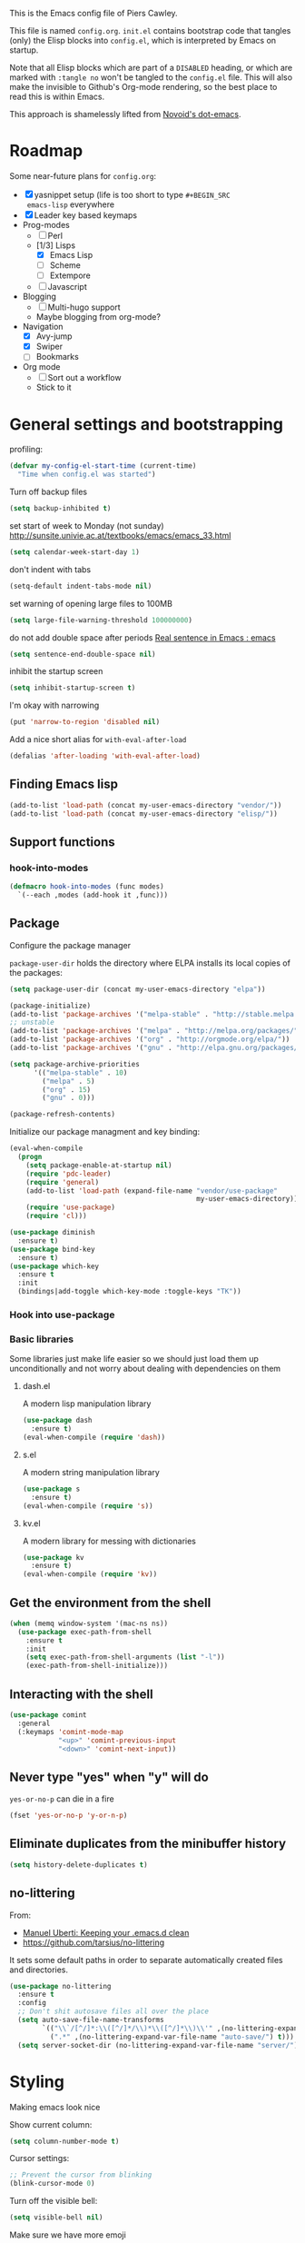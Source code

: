 # -*- mode: org; coding: utf-8 -*-
#+TODO: ACTIVE | DISABLED
#+TODO: TODO CURRENT | DONE
#+STARTUP: indent
#+LATEX_OPTIONS: [a4paper]
#+LATEX_HEADER_EXTRA:  \usepackage{fontspec}
#+OPTIONS: auto-id:t

This is the Emacs config file of Piers Cawley.

This file is named =config.org=. =init.el= contains bootstrap code
that tangles (only) the Elisp blocks into =config.el=, which is
interpreted by Emacs on startup.

Note that all Elisp blocks which are part of a =DISABLED= heading, or
which are marked with =:tangle no= won't be tangled to the =config.el=
file. This will also make the invisible to Github's Org-mode
rendering, so the best place to read this is within Emacs.

This approach is shamelessly lifted from [[https://github.com/novoid/dot-emacs/][Novoid's dot-emacs]]. 

* Roadmap
:PROPERTIES:
:CUSTOM_ID: h-02C2150A-DD66-4842-BC4A-90A5803968CB
:END:

Some near-future plans for =config.org=:

- [X] yasnippet setup (life is too short to type =#+BEGIN_SRC
  emacs-lisp= everywhere
- [X] Leader key based keymaps
- Prog-modes
  - [ ] Perl
  - [1/3] Lisps
    - [X] Emacs Lisp
    - [ ] Scheme
    - [ ] Extempore
  - [ ] Javascript
- Blogging
  - [ ] Multi-hugo support
  - Maybe blogging from org-mode?
- Navigation
  - [X] Avy-jump
  - [X] Swiper
  - [ ] Bookmarks
- Org mode
  - [ ] Sort out a workflow
  - Stick to it

* General settings and bootstrapping
:PROPERTIES:
:CUSTOM_ID: h-19D2D2A2-CEF9-491E-B0F4-B8D616E045E3
:END:

profiling:
#+BEGIN_SRC emacs-lisp
  (defvar my-config-el-start-time (current-time)
    "Time when config.el was started")
#+END_SRC

Turn off backup files
#+BEGIN_SRC emacs-lisp
(setq backup-inhibited t)
#+END_SRC

set start of week to Monday (not sunday) http://sunsite.univie.ac.at/textbooks/emacs/emacs_33.html
#+BEGIN_SRC emacs-lisp
(setq calendar-week-start-day 1)
#+END_SRC

don't indent with tabs
#+BEGIN_SRC emacs-lisp
(setq-default indent-tabs-mode nil)
#+END_SRC

set warning of opening large files to 100MB
#+BEGIN_SRC emacs-lisp
(setq large-file-warning-threshold 100000000)
#+END_SRC

do not add double space after periods [[http://www.reddit.com/r/emacs/comments/2l5gtz/real_sentence_in_emacs/][Real sentence in Emacs : emacs]]
#+BEGIN_SRC emacs-lisp
(setq sentence-end-double-space nil)
#+END_SRC

inhibit the startup screen
#+BEGIN_SRC emacs-lisp
(setq inhibit-startup-screen t)
#+END_SRC

I'm okay with narrowing
#+BEGIN_SRC emacs-lisp
(put 'narrow-to-region 'disabled nil)
#+END_SRC

Add a nice short alias for ~with-eval-after-load~

#+BEGIN_SRC emacs-lisp
  (defalias 'after-loading 'with-eval-after-load)
#+END_SRC

** Finding Emacs lisp
:PROPERTIES:
:CUSTOM_ID: h-83DF9133-F475-4760-B6E0-DFCF66C0D4A2
:END:

#+BEGIN_SRC emacs-lisp
(add-to-list 'load-path (concat my-user-emacs-directory "vendor/"))
(add-to-list 'load-path (concat my-user-emacs-directory "elisp/"))
#+END_SRC

** Support functions
:PROPERTIES:
:CUSTOM_ID: h-7F523628-9B4F-4727-AFA1-994E706BF089
:END:

*** hook-into-modes
:PROPERTIES:
:CUSTOM_ID: h-89CC08BB-0642-4BF0-A8D0-9F5BED22E0EF
:END:
#+BEGIN_SRC emacs-lisp
(defmacro hook-into-modes (func modes)
  `(--each ,modes (add-hook it ,func)))
#+END_SRC

** Package
:PROPERTIES:
:CUSTOM_ID: h-D044C1BF-EF6B-4621-9F6A-090ADB7D4D11
:END:

Configure the package manager

=package-user-dir= holds the directory where ELPA installs its local
copies of the packages:

#+BEGIN_SRC emacs-lisp
(setq package-user-dir (concat my-user-emacs-directory "elpa"))
#+END_SRC

#+BEGIN_SRC emacs-lisp
  (package-initialize)
  (add-to-list 'package-archives '("melpa-stable" . "http://stable.melpa.org/packages/"))
  ;; unstable
  (add-to-list 'package-archives '("melpa" . "http://melpa.org/packages/"))
  (add-to-list 'package-archives '("org" . "http://orgmode.org/elpa/"))
  (add-to-list 'package-archives '("gnu" . "http://elpa.gnu.org/packages/"))

  (setq package-archive-priorities
        '(("melpa-stable" . 10)
          ("melpa" . 5)
          ("org" . 15)
          ("gnu" . 0)))

  (package-refresh-contents)
#+END_SRC

Initialize our package managment and key binding:

#+BEGIN_SRC emacs-lisp
  (eval-when-compile
    (progn
      (setq package-enable-at-startup nil)
      (require 'pdc-leader)
      (require 'general)
      (add-to-list 'load-path (expand-file-name "vendor/use-package"
                                                my-user-emacs-directory))
      (require 'use-package)
      (require 'cl)))

  (use-package diminish
    :ensure t)
  (use-package bind-key
    :ensure t)
  (use-package which-key
    :ensure t
    :init
    (bindings|add-toggle which-key-mode :toggle-keys "TK"))

#+END_SRC

*** Hook into use-package
:PROPERTIES:
:CUSTOM_ID: h-E8D93DEC-1CE9-4132-87AF-BE22687AA621
:END:

*** Basic libraries
:PROPERTIES:
:CUSTOM_ID: h-14F33696-C39A-432C-9C00-CCD474EBB73D
:END:

Some libraries just make life easier so we should just load them up
unconditionally and not worry about dealing with dependencies on them

**** dash.el
:PROPERTIES:
:CUSTOM_ID: h-0C05250C-AF36-4C00-9A49-F467BADE0EC6
:END:
A modern lisp manipulation library
#+BEGIN_SRC emacs-lisp
  (use-package dash
    :ensure t)
  (eval-when-compile (require 'dash))
#+END_SRC

**** s.el
:PROPERTIES:
:CUSTOM_ID: h-F9B1AA73-8AB9-4E22-855E-2C2DE58912F1
:END:
A modern string manipulation library
#+BEGIN_SRC emacs-lisp
  (use-package s
    :ensure t)
  (eval-when-compile (require 's))
#+END_SRC

**** kv.el
:PROPERTIES:
:CUSTOM_ID: h-54FD9BCC-5E9A-4C9C-8EED-46E2395C20AB
:END:
A modern library for messing with dictionaries
#+BEGIN_SRC emacs-lisp
  (use-package kv
    :ensure t)
  (eval-when-compile (require 'kv))
#+END_SRC

** Get the environment from the shell
:PROPERTIES:
:CUSTOM_ID: h-854008B9-B69D-4351-A664-0C9760DF21B9
:END:
#+BEGIN_SRC emacs-lisp
  (when (memq window-system '(mac-ns ns))
    (use-package exec-path-from-shell
      :ensure t
      :init
      (setq exec-path-from-shell-arguments (list "-l"))
      (exec-path-from-shell-initialize)))
#+END_SRC

** Interacting with the shell
:PROPERTIES:
:CUSTOM_ID: h-AB78AC60-C1EF-4AC9-A943-C7A9993123DC
:END:

#+BEGIN_SRC emacs-lisp
  (use-package comint
    :general
    (:keymaps 'comint-mode-map
              "<up>" 'comint-previous-input
              "<down>" 'comint-next-input))
#+END_SRC

** Never type "yes" when "y" will do
:PROPERTIES:
:CUSTOM_ID: h-62B9CDB0-3316-4067-8602-DBBB4BA1825B
:END:

=yes-or-no-p= can die in a fire

#+BEGIN_SRC emacs-lisp
(fset 'yes-or-no-p 'y-or-n-p)
#+END_SRC

** Eliminate duplicates from the minibuffer history
:PROPERTIES:
:CUSTOM_ID: h-CB5C541F-20DA-4698-AF19-274B37AB33D5
:END:

#+BEGIN_SRC emacs-lisp
(setq history-delete-duplicates t)
#+END_SRC

** no-littering
:PROPERTIES:
:CUSTOM_ID: h-9A381074-44B2-44D6-9FF1-1EBF7A4894B5
:END:

From:
- [[http://manuel-uberti.github.io/programming/2017/06/17/nolittering/][Manuel Uberti: Keeping your .emacs.d clean]]
- https://github.com/tarsius/no-littering

It sets some default paths in order to separate automatically created
files and directories.

#+BEGIN_SRC emacs-lisp
  (use-package no-littering
    :ensure t
    :config
    ;; Don't shit autosave files all over the place
    (setq auto-save-file-name-transforms
          `(("\\`/[^/]*:\\([^/]*/\\)*\\([^/]*\\)\\'" ,(no-littering-expand-var-file-name "auto-save/\\2") t)
            (".*" ,(no-littering-expand-var-file-name "auto-save/") t)))
    (setq server-socket-dir (no-littering-expand-var-file-name "server/")))

#+END_SRC

* Styling
:PROPERTIES:
:CUSTOM_ID: h-D882C9E0-D7A1-45CD-B291-EBFC57A1919B
:END:

Making emacs look nice

Show current column:
#+BEGIN_SRC emacs-lisp
(setq column-number-mode t)
#+END_SRC

Cursor settings:
#+BEGIN_SRC emacs-lisp
;; Prevent the cursor from blinking
(blink-cursor-mode 0)
#+END_SRC

Turn off the visible bell:
#+BEGIN_SRC emacs-lisp
(setq visible-bell nil)
#+END_SRC

Make sure we have more emoji
#+BEGIN_SRC emacs-lisp
    (use-package emoji-fontset
      :ensure t
      :config
      (setq emoji-fontset-check-version 'force)
      (emoji-fontset-enable "Symbola")
      ;(emoji-fontset-enable "Apple Color Emoji")
      )
#+END_SRC

Turn off the toolbar
#+BEGIN_SRC emacs-lisp
  (tool-bar-mode -1)
#+END_SRC



** Spaceline
:PROPERTIES:
:CUSTOM_ID: h-4B8DBB73-485F-4E54-A0EB-32FEDEF037AD
:END:
#+BEGIN_SRC emacs-lisp
  (use-package which-func :ensure t)

  (use-package powerline :ensure t
    :config
    (defun pdc/customize-powerline-faces ()
      "Alter powerline faces to make them work with more themes"
      (set-face-attribute 'powerline-inactive2 nil
                          :inherit 'font-lock-comment-face))
    (pdc/customize-powerline-faces))

  (use-package spaceline :ensure t
    :commands spaceline-compile
    :init
    (setq powerline-default-separator (if (display-graphic-p) 'brace 'utf-8)
          powerline-height 24)
    (spaceline-compile)
  
    :config
    (require 'spaceline-config)

    (defun pdc//restore-powerline (buffer)
      "Restore the powerline in buffer"
      (with-current-buffer buffer
        (setq-local mode-line-format (default-value 'mode-line-format))
        (powerline-set-selected-window)
        (powerline-reset)))

    (setq spaceline-org-clock-p nil)

    (setq spaceline-window-numbers-unicode t
          spaceline-workspace-numbers-unicode t)

    (defun pdc//prepare-diminish ()
      (when spaceline-minor-modes-p
        (setq spaceline-minor-modes-separator
              (if (display-graphic-p) "" " "))))
    (add-hook 'spaceline-pre-hook 'pdc//prepare-diminish)
    (spaceline-toggle-hud-on)
    (spaceline-toggle-line-column-off)
    (spaceline-emacs-theme))

#+END_SRC

** Diminish some modes
:PROPERTIES:
:CUSTOM_ID: h-EF20149D-DEF2-41E6-8CB5-52FAA265CC7C
:END:
#+BEGIN_SRC emacs-lisp
    (diminish 'auto-fill-function " Ⓕ")
    (use-package autorevert 
      :ensure t
      :diminish (auto-revert-mode . " ⎌"))

    ;;; These will be moved to org-mode config when we have an org-mode
    ;;; config section
    (after-loading 'org-src
      (diminish 'org-src-mode " ⓞ")
      (setq org-src-window-setup 'current-window))
    (after-loading 'org-indent
      (diminish 'org-indent-mode))
#+END_SRC


** Themes
:PROPERTIES:
:CUSTOM_ID: h-74298D38-7F6A-488A-8938-ACD632632F81
:END:

Zenburn, it's the only way to be sure!

#+BEGIN_SRC emacs-lisp
  (use-package zenburn-theme
    :ensure t
    :init
    (load-theme 'zenburn t))
#+END_SRC

** Only one window on startup
:PROPERTIES:
:CUSTOM_ID: h-2ED36663-02C2-46BD-8354-EBEE99410D74
:END:

#+BEGIN_SRC emacs-lisp
(add-hook 'emacs-startup-hook 'delete-other-windows t)
#+END_SRC

** Pretty symbols
:PROPERTIES:
:CUSTOM_ID: h-73ADA751-ABBE-4C38-B781-50B1AC82B4BB
:END:
#+BEGIN_SRC emacs-lisp
  (global-prettify-symbols-mode)
#+END_SRC

** Font sizes
:PROPERTIES:
:CUSTOM_ID: h-36EE2A21-6F06-4CCF-8CCA-9C5E488175D2
:END:

#+BEGIN_SRC emacs-lisp
  (use-package default-text-scale :ensure t
    :commands (default-text-scale-increase default-text-scale-decrease)
    :init
    (pdc|with-leader
      "+" 'default-text-scale-increase
      "=" 'default-text-scale-increase
      "-" 'default-text-scale-decrease))
#+END_SRC
** Highlight TODO etc in comments and strings
:PROPERTIES:
:CUSTOM_ID: h-808266E5-51B1-40B2-A021-AE42CC784AD4
:END:
#+BEGIN_SRC emacs-lisp
  (use-package hl-todo :ensure t
    :init
    (hook-into-modes 'hl-todo-mode '(text-mode-hook prog-mode-hook)))

#+END_SRC
** Display battery info in modeline
:PROPERTIES:
:CUSTOM_ID: h-5F450082-3805-49E7-97B2-F43DD0CBD5BF
:END:
#+BEGIN_SRC emacs-lisp
  (use-package fancy-battery :ensure t
    :init
    (bindings|add-toggle mode-line-battery
      :mode fancy-battery-mode
      :documentation "Display battery info in mode-line"
      :toggle-keys  "Tb"))

#+END_SRC
** Linum mode
:PROPERTIES:
:CUSTOM_ID: h-ADE621A5-B565-44DA-9150-88D1EF6EB786
:END:

#+BEGIN_SRC emacs-lisp
  (use-package linum
    :init
    (setq linum-format "%4d")
    (bindings|add-toggle line-numbers
      :mode linum-mode
      :documentation "Show the line numbers."
      :toggle-keys "tn")
    :config
    (global-linum-mode))

#+END_SRC


* UTF-8 and codings
:PROPERTIES:
:CUSTOM_ID: h-4B7EB94D-2C65-424D-AF96-46439E2A90E8
:END:

Activate UTF-8 mode:
#+BEGIN_SRC emacs-lisp
  (setq locale-coding-system 'utf-8)
  (set-terminal-coding-system 'utf-8)
  (set-keyboard-coding-system 'utf-8)
  (prefer-coding-system 'utf-8)

  (set-clipboard-coding-system 'utf-8)
  (set-default-coding-systems 'utf-8)
  (setq x-select-request-type '(UTF8_STRING COMPOUND_TEXT TEXT STRING))
#+END_SRC

* Leader key based bindings
:PROPERTIES:
:CUSTOM_ID: h-ACEC3B27-32B3-4A44-B3DC-5BE214AAEE7C
:END:

** We want ESC to quit lots of things
:PROPERTIES:
:CUSTOM_ID: h-8363C137-22C9-4FD5-A0F6-BDD0F2681A75
:END:

#+BEGIN_SRC emacs-lisp
  (general-define-key :keymaps '(minibuffer-local-map
                                 minibuffer-local-ns-map
                                 minibuffer-local-completion-map
                                 minibuffer-local-must-match-map
                                 minibuffer-local-isearch-map)
                      "<escape>" 'keyboard-escape-quit)
#+END_SRC

** Keymap prefixes
:PROPERTIES:
:CUSTOM_ID: h-64E0A17D-1DCC-4BDF-B8DE-DD94400545F5
:END:

The idea is that most of our commands come under a tree of prefixes,
all initiated from the primary leader key. The prefixes are
essentially sparse keymaps, and I've not worked out how to easily
define them on the fly, so we predeclare the major branches of our
tree here.

We use =use-package ... :ensure t= here to ensure that
=pdc|with-leader= is avaialable to the =:general= clause of subsequent
calls to =use-package=

*** Our prefixes
:PROPERTIES:
:CUSTOM_ID: h-A105DFBE-E7F0-4634-8615-B6E2A78EDDA9
:END:

#+NAME: prefixes
| name            | keys | description            |
|-----------------+------+------------------------|
|                 | C-t  | other-toggles          |
| color           | C    | colours                |
| package         | P    | packages               |
| elisp           | Re   |                        |
| pcre            | Rp   |                        |
| ui-toggles      | T    | UI toggles/themes      |
| applications    | a    | apps                   |
| shell           | as   | shells                 |
| buffer          | b    | buffers                |
|                 | c    | compile/comments       |
| error           | e    | errors                 |
| file            | f    | files                  |
| file-convert    | fC   | convert                |
| emacs-d         | fe   | emacs                  |
| variable        | fv   | variables              |
| git             | g    | git/version-control    |
| help            | h    |                        |
|                 | hA   | apropos                |
| help-describe   | hd   | describe               |
| insertion       | i    |                        |
| jump            | j    | jump/join/split        |
| lisp            | k    |                        |
| delete-backward | kD   |                        |
| hybrid          | k`   |                        |
| delete          | kd   |                        |
| cursor          | m    | marks/cursors          |
| narrow          | n    | narrow/number          |
| org             | o    |                        |
| project         | p    | projects               |
|                 | p$   | projects/shell         |
| quit            | q    |                        |
| replace         | r    | registers/rings/resume |
| search          | s    | search/symbol          |
| ag              | sa   |                        |
| grep            | sg   |                        |
| ack             | sk   |                        |
| pt              | st   |                        |
| web             | sw   |                        |
|                 | t    | toggles                |
|                 | tC   | colours                |
|                 | th   | highlight              |
|                 | tm   | modeline               |
| window          | w    | windows                |
|                 | wp   | popup                  |
|                 | x    | text                   |
|                 | xa   | align                  |
|                 | xd   | delete                 |
|                 | xg   | google-translate       |
|                 | xl   | lines                  |
|                 | xm   | move                   |
| regex           | xr   | regular expressions    |
| rx-elisp        | xre  | emacs lisp             |
| rx-pcre         | xrp  | pcre                   |
|                 | xt   | transpose              |
|                 | xw   | words                  |
|                 | z    | zoom                   |

*** Support prefix declaration and access
:PROPERTIES:
:CUSTOM_ID: h-5162F41D-0D16-4F55-AE12-5460C188809C
:END:

We used to use a bunch of poorly namespaced variables to track our
leader key prefix declarations, but this risks name clashes and has
made macro writing a wee bit tricky. A better approach seems to be to
manage our own prefix registry

**** TODO Roadmap [0/3]
:PROPERTIES:
:CUSTOM_ID: h-AFBDE1FD-E7B1-4572-80F1-AE861FF976C6
:END:
- [ ] Similar support for mode leader prefixes
- [ ] Sweetener for =general-define-key=
- [ ] Better toggles

*** Declare the prefixes
:PROPERTIES:
:CUSTOM_ID: h-BE22F4DE-C092-434C-A31F-D2F7C9D5EC12
:END:
#+BEGIN_SRC emacs-lisp :var prefixes=prefixes
  (dolist (it prefixes)
    (pcase-let* ((`(,namestr ,keys ,desc) it)
                 (name (when (not (string= "" namestr))
                         (intern namestr)))
                 (description (if (> (length desc) 0)
                                  desc
                                namestr)))
      (bindings//declare-prefix keys namestr desc)))

#+END_SRC

*** Initial bindings
:PROPERTIES:
:CUSTOM_ID: h-E6723092-96B9-4C15-BCCF-96B8C5D0389F
:END:

**** Universal argument
:PROPERTIES:
:CUSTOM_ID: h-ED5D4F53-D3C4-4607-A740-6FB605DFBFAE
:END:
#+BEGIN_SRC emacs-lisp
  (pdc|with-leader "u" 'universal-argument)

  (define-key universal-argument-map
    (kbd (concat leader-key " u"))
    'universal-argument-more)

#+END_SRC

**** More
:PROPERTIES:
:CUSTOM_ID: h-ABD8955F-B61B-436E-8987-64B727276170
:END:
#+BEGIN_SRC emacs-lisp
  (pdc|with-leader "!" 'shell-command)

  (pdc|with-leader :infix (:apps)
    "c" 'calc-dispatch
    "p" 'list-processes
    "C-p" 'proced
    "u" 'undo-tree-visualize)

  (use-package pdc-buffer-helpers
    :config
    (pdc|with-leader "TAB" 'pdc/alternate-buffer)
    (pdc|with-leader :infix (:buffers)
      "C-d" 'pdc/kill-matching-buffers-rudely
      "d" 'pdc/kill-this-buffer
      "e" 'pdc/safe-erase-buffer
      "m" 'pdc/kill-other-buffers
      "n" 'next-buffer
      "N" 'pdc/new-empty-buffer
      "P" 'pdc/copy-clipboard-to-whole-buffer
      "p" 'previous-buffer
      "R" 'pdc/safe-revert-buffer
      "s" 'pdc/switch-to-scratch-buffer
      "w" 'read-only-mode
      "Y" 'pdc/copy-whole-buffer-to-clipboard)
    (cl-loop for n from 1 to 9
             do (pdc|with-leader :infix (:buffers)
                  (format "%i" n)
                  (intern (format "buffer-to-window-%i" n)))))

  (use-package pdc-error-helpers
    :general
    (pdc|with-leader :infix (:errors)
      "n" 'pdc/next-error
      "N" 'pdc/previous-error
      "p" 'pdc/previous-error))


#+END_SRC

** Extra Help functions
:PROPERTIES:
:CUSTOM_ID: h-28773083-DD0B-433A-9B9A-845AC0D03AB5
:END:

#+BEGIN_SRC emacs-lisp
  (use-package help-fns+
    :ensure t
    :general
    (pdc|with-leader :infix :describe
      "K" 'describe-keymap))
#+END_SRC

* Buffer and window handling
:PROPERTIES:
:CUSTOM_ID: h-D969DD41-E87B-403A-B8D6-66AD04F4B533
:END:

** ace-window
:PROPERTIES:
:CUSTOM_ID: h-9699C987-934B-46EF-9CCA-12BF20BEBA7B
:END:

#+BEGIN_SRC emacs-lisp
  (use-package ace-window
    :ensure t
    :general
    (pdc|with-leader :infix :buffers
      "D" 'pdc/ace-kill-this-buffer)
    (pdc|with-leader :infix :windows
      "D" 'pdc/ace-delete-window
      "M" 'ace-swap-window
      "W" 'ace-window)
    :init
    (defun pdc/ace-delete-window (&optional arg)
      "Ace delete window.
  If the universal prefix argument is used then kill the buffer too."
      (interactive "P")
      (require 'ace-window)
      (aw-select
       " Ace - Delete Window"
       (lambda (window)
         (when (equal '(4) arg)
           (with-selected-window window
             (pdc/kill-this-buffer arg)))
         (aw-delete-window window))))

    (defun pdc/ace-kill-this-buffer (&optional arg)
      "Ace kill visible buffer in a window.
  If the universal prefix argument is used, then also kill the window."
      (interactive "P")
      (require 'ace-window)
      (let (golden-ratio-mode)
        (aw-select
         " Ace - Kill buffer in Window"
         (lambda (window)
           (with-selected-window window
             (pdc/kill-this-buffer arg)))))))

#+END_SRC

** ibuffer
:PROPERTIES:
:CUSTOM_ID: h-89E6B27A-2A28-49B7-ADDB-013F9FB1A2A7
:END:
#+BEGIN_SRC emacs-lisp
  (use-package ibuffer :ensure t
    :config
    (fset 'list-buffers 'ibuffer)
    (defun pdc/list-buffers-int ()
      (interactive)
      (display-buffer (list-buffers-noselect nil))))

#+END_SRC

** ibuffer-vc
:PROPERTIES:
:CUSTOM_ID: h-58455513-FCE9-47D6-B53D-67C3D8950B74
:END:
#+BEGIN_SRC emacs-lisp
  (use-package ibuffer-vc :ensure t
    :config
    (setq ibuffer-formats
          '((mark pdc-modified vc-status-mini
                  " " (name 35 35 :left :elide)
                  " " filename-and-process)
            (mark " " (name 16 -1) " " filename)))

    (define-ibuffer-column pdc-modified (:name "M" :inline t)
      (if (buffer-modified-p)
          (propertize "-" 'face '(:foreground "yellow"))
        " ")))
#+END_SRC

** Window numbering
:PROPERTIES:
:CUSTOM_ID: h-C54C7530-6A53-448D-A26C-390CBF8EB10E
:END:
Bouncing around windows using their numbers is fast and
straightforward.

#+BEGIN_SRC emacs-lisp
  (use-package winum :ensure t
    :config
    (setq winum-auto-assign-0-to-minibuffer t
          winum-auto-setup-mode-line nil
          winum-ignored-buffers '(" *which-key*"))
    (pdc|with-leader
      "`" 'winum-select-window-by-number
      "0" 'winum-select-window-0-or-10
      "1" 'winum-select-window-1
      "2" 'winum-select-window-2
      "3" 'winum-select-window-3
      "4" 'winum-select-window-4
      "5" 'winum-select-window-5
      "6" 'winum-select-window-6
      "7" 'winum-select-window-7
      "8" 'winum-select-window-8
      "9" 'winum-select-window-9)
  
    ;; (defun window-numbering-install-mode-line (&optional position)
    ;;   "Do nothing, the desplay will be handled by spaceline.")
    (dolist (it (number-sequence 0 9))
      (general-define-key :keymaps 'winum-keymap
                          (format "M-%s" it) nil))

    (winum-mode t))
#+END_SRC

** uniquify
:PROPERTIES:
:CUSTOM_ID: h-19D31FE6-9D7E-4F2C-A74E-A823D2CE15A9
:END:
Give buffers unique names
#+BEGIN_SRC emacs-lisp
  (use-package uniquify
    :config
    (setq uniquify-buffer-name-style 'post-forward-angle-brackets)
    (setq uniquify-ignore-buffers-re "^\\*")) ; don't muck with special buffers
#+END_SRC

** winner-mode
:PROPERTIES:
:CUSTOM_ID: h-F8C41DB5-A155-43C1-9D1A-8AC6069E09D7
:END:
An undo tree for window configurations. Really handy.
#+BEGIN_SRC emacs-lisp
  (use-package winner
    :init
    (winner-mode t)
    (setq winner-boring-buffers
          (append winner-boring-buffers '("*Completions*"
                                          "*Compile-Log*"
                                          "*inferior-lisp*"
                                          "*Fuzzy Copmletions*"
                                          "*Apropos*"
                                          "*Help*"
                                          "*cvs*"
                                          "*Buffer List*"
                                          "*Ibuffer*"
                                          "*esh command on file*"))))

#+END_SRC

** Useful commands
:PROPERTIES:
:CUSTOM_ID: h-DD9CF74D-89D4-4C6B-8627-25C1E117E275
:END:
- TODO Use window numbers rather than counts where appropriate [%]
  - [ ] =pdc/transpose-windows=

Various commands that affect windows and window layout

=pdc/toggle-window-split=: Toggle the orientation of a single window split.
#+BEGIN_SRC emacs-lisp
  (defun pdc/toggle-window-split ()
    "Switch between a horizontal and vertical split if there are two windows."
    (interactive)
    (when (= (count-windows) 2)
      (let* ((this-win-buffer (window-buffer))
             (next-win-buffer (window-buffer (next-window)))
             (this-win-edges (window-edges (selected-window)))
             (next-win-edges (window-edges (next-window)))
             (this-win-2nd (not (and (<= (car this-win-edges)
                                            (car next-win-edges))
                                        (<= (cadr this-win-edges)
                                            (cadr next-win-edges)))))
             (splitter
              (if (= (car this-win-edges)
                     (car next-win-edges))
                  'split-window-horizontally
                'split-window-vertically)))
        (delete-other-windows)
        (let ((first-win (selected-window)))
          (funcall splitter)
          (if this-win-2nd (other-window 1))
          (set-window-buffer (selected-window) this-win-buffer)
          (set-window-buffer (next-window) next-win-buffer)
          (select-window first-win)
          (if this-win-2nd (other-window 1))))))
#+END_SRC

=pdc/transpose-windows=: Swap the buffers between two windows
#+BEGIN_SRC emacs-lisp
  (defun pdc/transpose-windows (arg)
    "Transpose the buffers shown in two windows"
    (interactive "p")
    (let ((selector (if (>= arg 0) 'next-window 'previous-window)))
      (while (/= arg 0)
        (let ((this-win (window-buffer))
              (next-win (window-buffer (funcall selector))))
             (set-window-buffer (selected-window) next-win)
             (set-window-buffer (funcall selector) this-win)
             (select-window (funcall selector)))
        (setq arg (if (plusp arg) (1- arg) (1+ arg))))))

  (defun pdc/rotate-windows ()
    "Rotate your windows"
    (interactive)
    (cond
     ((not (> (count-windows) 1))
      (message "You can't rotate a single window!"))
     (t
      (let ((i 1)
            (num-windows (count-windows)))
        (while  (< i num-windows)
          (let* ((w1 (elt (window-list) i))
                 (w2 (elt (window-list) (+ (% i num-windows) 1)))
                 (b1 (window-buffer w1))
                 (b2 (window-buffer w2))
                 (s1 (window-start w1))
                 (s2 (window-start w2)))
            (set-window-buffer w1 b2)
            (set-window-buffer w2 b1)
            (set-window-start w1 s2)
            (set-window-start w2 s1)
            (setq i (1+ i))))))))
#+END_SRC

=pdc/sync-point-all-windows=: Move the point to the same place in all
windows. Not sure I've ever used this. Might disable it.
#+BEGIN_SRC emacs-lisp

  (defun pdc/sync-point-all-windows (&optional buffer pnt)
    "Synchronise the point in all windows"
    (interactive)
    (let ((buffer (or buffer (current-buffer)))
          (pnt (or pnt (point))))
      (dolist (f (frame-list))
        (dolist (w (window-list f))
          (if (eq (window-buffer w) buffer)
              (set-window-point w pnt))))))
#+END_SRC

=pdc/bury-buffer-other-windows=: The highlander function. When called,
it burys the buffer in the current window in all the other windows,
ensuring that the current window is the only one displaying the buffer.
#+BEGIN_SRC emacs-lisp
  (defun pdc/bury-buffer-other-windows (&optional buffer)
    "Bury the current buffer in all windows but the current one."
    (interactive)
    (let ((buffer (or buffer (current-buffer))))
      (save-window-excursion
        (dolist (f (frame-list))
          (dolist (w (window-list f))
            (if (eq (window-buffer w) buffer)
                (unless (window--delete w t t)
                  (set-window-dedicated-p w nil)
                  (switch-to-prev-buffer w 'kill))))))))
#+END_SRC

=pdc/blank-other-frame-windows=: Sets all other windows in all frames
to display a =*blank*= buffer.
#+BEGIN_SRC emacs-lisp
  (defun pdc/blank-other-frame-windows ()
    (interactive)
    (let ((buffer (get-buffer-create "*blank*")))
      (save-window-excursion
        (dolist (f (frame-list))
          (dolist (w (window-list f))
            (unless (window--delete w t t)
              (set-window-dedicated-p w nil)
              (set-window-buffer w buffer)))))))
#+END_SRC

#+BEGIN_SRC emacs-lisp
  ;;; Lifted from spacemacs
  (defun pdc/split-window-below-and-focus ()
    "Split the window vertically and focus the new window."
    (interactive)
    (split-window-below)
    (windmove-down)
    (when (and (boundp 'golden-ratio-mode)
               (symbol-value golden-ratio-mode))
      (golden-ratio)))

  (defun pdc/split-window-right-and-focus ()
    "Split the window horizontally and focus the new window."
    (interactive)
    (split-window-right)
    (windmove-right)
    (when (and (boundp 'golden-ratio-mode)
               (symbol-value 'golden-ratio-mode))
      (golden-ratio)))

  (defun pdc/layout-double-columns ()
    "Set the layout to double columns"
    (interactive)
    (delete-other-windows)
    (split-window-right))


  (defun pdc/layout-triple-columns ()
    "Set the layout to triple columns"
    (interactive)
    (delete-other-windows)
    (dotimes (i 2) (split-window-right))
    (balance-windows))

  (defun pdc/switch-to-minibuffer-window ()
    "Switch to minibuffer window (if active)"
    (interactive)
    (when-let* ((target (active-minibuffer-window)))
      (selete-window target)))

  (defun pdc/delete-window (&optional arg)
    "Delete the current window.

  If the universal prefix argument is used, then kill the buffer too."
    (interactive "P")
    (if (equal '(4) arg)
        (kill-buffer-and-window)
      (delete-window)))

  ;;; TODO Pinch some window motion stuff from Evil

  (defun pdc/toggle-maximize-buffer ()
    "Maximize buffer"
    (interactive)
    (if (and (= 1 (length (window-list))
                (assoc ?_ register-alist)))
        (jump-to-register ?_)
      (window-configuration-to-register ?_)
      (delete-other-windows)))

  (defun pdc/rotate-windows (count)
    "Rotate each window forwards.
  A negative prefix argument rotates each window backwards.
  Dedicated (locked) windows are left untouched."
    (interactive "p")
    (let* ((non-dedicated-windows (remove-if 'window-dedicated-p (window-list)))
           (num-windows (length non-dedicated-windows))
           (i 0)
           (step (+ num-windows count)))
      (cond ((not (> num-windows 1))
             (message "You can't rotate a single window!"))
            (t
             (dotimes (counter (- num-windows 1))
               (let* ((next-i (% (+1 step) num-windows))

                      (w1 (elt non-dedicated-windows i))
                      (w2 (elt non-dedicated-windows next-i))

                      (b1 (window-buffer w1))
                      (b2 (window-buffer w2))

                      (s1 (window-start w1))
                      (s2 (window-start w2)))
                 (set-window-buffer w1 b2)
                 (set-window-buffer w2 b1)
                 (set-window-start w1 s2)
                 (set-window-start w2 s2)
                 (setq i next-i)))))))

  (defun pdc/rotate-windows-backward (count)
    "Rotate each window backwards.
  Dedicated (locked) windows are left untouched."
    (interactive "p")
    (spacemacs/rotate-windows (* -1 count)))

  (defun pdc/maximize-horizontally ()
    "Delete all windwos left or right of the current window."
    (interactive)
    (require 'windmove)
    (save-excursion
      (while (condition-case nil (windmove-left (error nil)))
        (delete-window))
      (while (condition-case nil (windmove-right (error nil)))
        (delete-window))))

#+END_SRC

** Window Keybindings
:PROPERTIES:
:CUSTOM_ID: h-29EC2438-5F97-47F0-A45E-4D4F23156B0F
:END:

#+BEGIN_SRC emacs-lisp
  ;;; For the 'evil-window-*' commands. Lift these into the config later
  ;;; since we don't use Evil.

  (use-package evil :ensure t
    :init 
    (require 'evil-commands))
  (pdc|with-leader :infix :windows
    "2" 'pdc/layout-double-columns
    "3" 'pdc/layout-triple-columns
    "b" 'pdc/switch-to-minibuffer-window
    "d" 'pdc/delete-window
    "f" 'follow-mode
    "F" 'make-frame
    ;; To be replaced with non-evil functions
    "H"  'evil-window-move-far-left
    "<S-left>"  'evil-window-move-far-left
    "h"  'evil-window-left
    "<left>"  'evil-window-left
    "J"  'evil-window-move-very-bottom
    "<S-down>"  'evil-window-move-very-bottom
    "j"  'evil-window-down
    "<down>"  'evil-window-down
    "K"  'evil-window-move-very-top
    "<S-up>"  'evil-window-move-very-top
    "k"  'evil-window-up
    "<up>"  'evil-window-up
    "L"  'evil-window-move-far-right
    "<S-right>"  'evil-window-move-far-right
    "l"  'evil-window-right
    "<right>"  'evil-window-right
    "m" 'pdc/toggle-maximize-buffer
    "o" 'other-frame
    "r" 'pdc/rotate-windows
    "R" 'pdc/rotate-windows-backward
    "s" 'split-window-below
    "S" 'pdc/split-window-below-and-focus
    "-" 'split-window-below
    "U" 'winner-redo
    "u" 'winner-undo
    "v" 'split-window-right
    "V" 'pdc/split-window-right-and-focus
    "/" 'split-window-right
    "w" 'other-window
    "=" 'balance-windows
    "_" 'pdc/maximize-horizontally)
#+END_SRC

** Text keybindings
:PROPERTIES:
:CUSTOM_ID: h-42916A89-7E93-46F2-BBB9-96BE5C98D739
:END:

#+BEGIN_SRC emacs-lisp

  (defalias 'count-region 'count-words-region)

  (defun pdc/align-repeat (start end regexp &optional justify right after)
    "Repeat alignment with respect to the given regular expression.
  If JUSTIFY-RIGHT is non nil justify to the right instead of the
  left. If AFTER is non-nil, add whitespace to the left instead of
  the right."
    (interactive "r\nsAlign regexp: ")
    (let* ((ws-regexp (if (string-empty-p regexp)
                          "\\(\\s-+\\)"
                        "\\(\\s-*\\)"))
           (complete-regexp (if after
                                (concat regexp ws-regexp)
                              (concat ws-regexp regexp)))
           (group (if justify-right -1 1)))
      (message "%S" complete-regexp)
      (align-regexp start end complete-regexp group 1 t)))

  (defun pdc/align-repeat-decimal (start end)
    "Align a table of numbers on decimal points and dollar signs (both optional)"
    (interactive "r")
    (require 'align)
    (align-regexp start end nil
                  '((nil (regexp . "\\([\t ]*\\)\\$?\\([\t ]+[0-9]+\\)\\.?")
                         (repeat . t)
                         (group 1 2)
                         (spacing 1 1)
                         (justify nil t)))
                  nil))

  (defmacro pdc|create-align-repeat-x (name regexp &optional justify-right default-after)
    (let ((new-func (intern (concat "pdc|align-repeat-" name))))
      `(defun ,new-func (start end switch)
         (interactive "r\nP")
         (let ((after (not (eq (if switch t nil) (if ,default-after t nil)))))
           (pdc/align-repeat start end ,regexp ,justify-right after)))))

  (pdc|create-align-repeat-x "comma" "," nil t)
  (pdc|create-align-repeat-x "semicolon" ";" nil t)
  (pdc|create-align-repeat-x "colon" ":" nil t)
  (pdc|create-align-repeat-x "equal" "=")
  (pdc|create-align-repeat-x "math-oper" "[+\\-*/]")
  (pdc|create-align-repeat-x "ampersand" "&")
  (pdc|create-align-repeat-x "bar" "|")
  (pdc|create-align-repeat-x "left-paren" "(")
  (pdc|create-align-repeat-x "right-paren" ")" t)
  (pdc|create-align-repeat-x "backslash" "\\\\")

  (defun pdc/uniquify-lines ()
    "Remove duplicate adjacent lines in region or current buffer"
    (interactive)
    (save-excursion
      (save-restriction
        (let ((beg (if (region-active-p) (region-beginning) (point-min)))
              (end (if (region-active-p) (region-end) (point-max))))
          (goto-char beg)
          (while (re-search-forward "^\\(.*\n\\)\\1+" end t)
            (replace-match "\\1"))))))

  (defun pdc/sort-lines ()
    "Sort lines in region or current buffer"
    (interactive)
    (let ((beg (if (region-active-p) (region-beginning) (point-min)))
          (end (if (region-active-p) (region-end) (point-max))))
      (sort-lines nil beg end)))


  (defun pdc/count-words-analysis (start end)
    "Count how many times each word is used in the region.
   Punctuation is ignored."
    (interactive "r")
    (let (words alist_words_compare (formated ""))
      (save-excursion
        (goto-char start)
        (while (re-search-forward "\\w+" end t)
          (let* ((word (intern (match-string 0)))
                 (cell (assq word words)))
            (if cell
                (setcdr cell (1+ (cdr cell)))
              (setq words (cons (cons word 1) words))))))
      (defun alist_words_compare (a b)
        "Compare elements from an associative list of words count.
  Compare them on count first,and in case of tie sort them alphabetically."
        (let ((a_key (car a))
              (a_val (cdr a))
              (b_key (car b))
              (b_val (cdr b)))
          (if (eq a_val b_val)
              (string-lessp a_key b_key)
            (> a_val b_val))))
      (setq words (cl-sort words 'alist_words_compare))
      (while words
        (let* ((word (pop words))
               (name (car word))
               (count (cdr word)))
          (setq formated (concat formated (format "[%s: %d], " name count)))))
      (when (interactive-p)
        (if (> (length formated) 2)
            (message (substring formated 0 -2))
          (message "No words.")))
      words))

  (defun pdc/insert-line-above-no-indent (count)
    "Insert COUNT new lines above iwth no indentation."
    (interactive "p")
    (let ((p (+ (point) count)))
      (save-excursion
        (if (eq (line-number-at-pos) 1)
            (move-beginning-of-line)
          (progn
            (evil-previous-line)
            (move-end-of-line)))
        (while (> count 0)
          (insert "\n")
          (setq count (1- count))))
      (goto-char p)))

  (defun pdc/insert-line-above-no-indent (count)
    "Insert COUNT new lines below with no indentation"
    (interactive "p")
    (save-excursion
      (move-end-of-line)
      (while (> count 0)
        (insert "\n")
        (setq count (1- count)))))

  (defvar pdc-indent-sensitive-modes
    '(coffee-mode
      elm-mode
      haml-mode
      haskell-mode
      slim-mode
      makefile-mode
      makefile-bsdmake-mode
      makefile-gmake-mode
      makefile-imake-mode
      python-mode
      yaml-mode)
    "Modes for which auto-indenting is suppressed.")

  (defun pdc/indent-region-or-buffer ()
    "Indent a region if selected, otherwise the whole buffer."
    (interactive)
    (unless (member major-mode pdc-indent-sensitive-modes)
      (save-excursion
        (if (region-active-p)
            (progn
              (indent-region (region-beginning) (region-end))
              (message "Indented selected region."))
          (progn
            (indent-region (point-min) (point-max))
            (message "Idented buffer.")))
        (whitespace-cleanup))))

  (defun pdc/split-and-new-line ()
    "Split a quoted string or s-expression and insert a new line with 
  auto-indent."
    (interactive)
    (paredit-split-sexp 1)
    (paredit-newline))

  (defun pdc/goto-next-line-and-indent (&optional count)
    "Match the current lines indentation to the next line.
  A COUNT argument matches the indentation to the next COUNT lines."
    (interactive "p")
    (let ((counter (or count 1)))
      (while (> counter 0)
        (join-line 1)
        (newline-and-indent)
        (setq counter (1- counter)))))

  (defun pdc/push-mark-and-goto-beginning-of-line ()
    "Push a mark at current location and go to the beginning of the line."
    (interactive)
    (push-mark (point))
    (beginning-of-line))


  (defun pdc/push-mark-and-goto-end-of-line ()
    "Push a mark at current location and go to the end of the line."
    (push-mark (point))
    (end-of-line))

  (defun pdc/close-compilation-window ()
    "Close the window containing the '*compilation*' buffer."
    (interactive)
    (when compilation-last-buffer
      (delete-windows-on compilation-last-buffer)))


  (pdc|with-leader :infix :insertion
    "j" 'pdc/insert-line-below-no-indent
    "k" 'pdc/insert-line-above-no-indent)

  (pdc|with-leader :infix :split
    "o" 'open-line
    "=" 'pdc/indent-region-or-buffer
    "S" 'pdc/split-and-new-line
    "k" 'pdc/goto-next-line-and-indent)

  (pdc|with-leader :infix :jump
    "0" 'pdc/push-mark-and-goto-beginning-of-line
    "$" 'pdc/push-mark-and-goto-end-of-line
    "f" 'find-function
    "v" 'find-variable)

  (pdc|with-leader :infix :compile
    "C" 'compile
    "k" 'kill-compilation
    "r" 'recompile
    "d" 'pdc/close-compilation-window)
  (after-loading 'compile
    (general-define-key :keymaps 'compilation-mode-map
                        "g" nil
                        "g f" 'find-file-at-point
                        "r" 'recompile))

  (pdc|with-leader :infix :narrow
    "r" 'narrow-to-region
    "p" 'narrow-to-page
    "w" 'widen)

  (pdc|with-leader :infix :text
    "a&" 'pdc/align-repeat-ampersand
    "a(" 'pdc/align-repeat-left-paren
    "a)" 'pdc/align-repeat-right-paren
    "a," 'pdc/align-repeat-comma
    "a." 'pdc/align-repeat-decimal
    "a:" 'pdc/align-repeat-colon
    "a;" 'pdc/align-repeat-semicolon
    "a=" 'pdc/align-repeat-equal
    "a\\" 'pdc/align-repeat-backslash
    "aa" 'align
    "ac" 'align-current
    "am" 'pdc/align-repeat-math-oper
    "ar" 'pdc/align-repeat
    "a|" 'pdc/align-repeat-bar
    "c" 'count-region
    "dw" 'delete-trailing-whitespace
    "jc" 'set-justification-center
    "jf" 'set-justification-full
    "jl" 'set-justification-left
    "jn" 'set-justification-none
    "jr" 'set-justification-right
    "ls" 'pdc/sort-lines
    "lu" 'pdc/uniquify-lines
    "tc" 'transpose-chars
    "tl" 'transpose-lines
    "tw" 'transpose-words
    "U" 'upcase-region
    "u" 'downcase-region
    "wc" 'pdc/count-words-analysis
    "TAB" 'indent-rigidly)


#+END_SRC
* Basic editing
:PROPERTIES:
:CUSTOM_ID: h-3B35BDE0-B859-44B3-A766-EBDFE2A000A3
:END:

** Our commands
:PROPERTIES:
:CUSTOM_ID: h-12175468-F3CA-43BB-A102-FA46C7F76C84
:END:
#+BEGIN_SRC emacs-lisp
  (defun pdc/set-undo-boundary ()
    (interactive)
    (undo-boundary))

  (defun pdc/cap-sentence ()
    (interactive)
    (save-excursion
      (backward-sentence)
      (capitalize-word 1)))

  (defun pdc/quote-region (start end &optional c)
    (interactive "r")
    (let ((c (or c "\"")))
      (save-excursion
        (goto-char start)
        (insert c)
        (goto-char (+ 1 end))
        (insert c))))

  (defun pdc/single-quote-region (start end)
    (interactive "r")
    (pdc/quote-region start end "'"))

  (defun pdc/yank-and-indent ()
    (interactive)
    (yank)
    (call-interactively 'indent-region))


  ;;; Helper lifts from k2
  (defun pdc/mark-whole-line ()
    (interactive)
    (beginning-of-line)
    (set-mark-command nil)
    (end-of-line))


  (defun pdc/kill-whole-line ()
    (interactive)
    (pdc/mark-whole-line)
    (kill-region (region-beginning)
                 (region-end)))

  (defun pdc/copy-whole-line ()
    (interactive)
    (save-excursion
      (pdc/mark-whole-line)
      (kill-ring-save (region-beginning)
                      (region-end))))


  (defun pdc/clone-line ()
    (interactive)
    (beginning-of-line)
    (pdc/copy-whole-line)
    (open-next-line)
    (forward-line)
    (yank)
    (back-to-indentation))

  (defun pdc|goto-line (line)
    "A simplified, single buffer version of the standard command
    that work even if the buffer is narrowed"
    (interactive "nLine:")
    ;; Leave mark at previous position
    (or (region-active-p) (push-mark))
    ;; Move to the specified line number in that buffer.
    (save-restriction
      (goto-char (point-min))
      (if (eq selective-display t)
          (re-search-forward "[\n\C-m]" nil 'end (1- line))
        (forward-line (1- line)))))


  ;;;;;;;;;;;;;;;;;;;;;;;;;;;;;;;;;;;;;;;;;;;;;;;;;;;;;;;;;;;;;;;;;;;;;;;;;;;;;;;;
  ;;; https://github.com/al3x/emacs/blob/master/utilities/slick-copy.el
  (defadvice kill-ring-save (before slick-copy activate compile)
    "When called interactively with no active region, copy a single line instead."
    (interactive
     (if mark-active (list (region-beginning) (region-end))
       (message "Copied line")
       (list (line-beginning-position)
             (line-beginning-position 2)))))

  (defadvice kill-region (before slick-cut activate compile)
    "When called interactively with no active region, kill a single line instead."
    (interactive
     (if mark-active (list (region-beginning) (region-end))
       (list (line-beginning-position)
             (line-beginning-position 2)))))
  ;;;;;;;;;;;;;;;;;;;;;;;;;;;;;;;;;;;;;;;;;;;;;;;;;;;;;;;;;;;;;;;;;;;;;;;;;;;;;;;;

  (defun pdc/apply-to-region (func)
    (when (region-active-p)
      (insert (funcall func (delete-and-extract-region
                             (region-beginning)
                             (region-end))))))

#+END_SRC

** Packages
:PROPERTIES:
:CUSTOM_ID: h-DAE98409-A47C-4C92-85D9-9C7A980192E5
:END:
#+BEGIN_SRC emacs-lisp
   (use-package subword
     :defer t
     :diminish " ⓒ")


  (require 'misc)      ; forward-to-word & backward-to-word

   (use-package visible-mark :ensure t
     :commands (global-visible-mark-mode)
     :init
     (global-visible-mark-mode t))

   (use-package undo-tree :ensure t
     :commands (global-undo-tree-mode)
     :diminish undo-tree-mode
     :init
     (global-undo-tree-mode))

   (use-package goto-last-change :ensure t
     :config
     (setq highlight-changes-visibility-initial-state nil))

#+END_SRC

** Bindings
:PROPERTIES:
:CUSTOM_ID: h-E7738290-32A2-4617-B5B8-BDA661DAD4A6
:END:
#+BEGIN_SRC emacs-lisp
  (pdc|general-bind-hydra transpose "t"
    ("t" transpose-chars "chars")
    ("C-t" transpose-chars "chars")
    ("l" transpose-lines "lines")
    ("p" transpose-paragraphs "paras")
    ("s" transpose-sexps "sexps")
    ("C-M-t" transpose-sexps "sexps")
    ("w" transpose-words "words")
    ("M-t" transpose-words "words"))

#+END_SRC

** Abbreviations
:PROPERTIES:
:CUSTOM_ID: h-4BAD042D-161C-4957-B014-E0253610DF5A
:END:
#+NAME: abbrev
| Base | Expansion                   |
|------+-----------------------------|
| bc   | because                     |
| wo   | without                     |
| wi   | with                        |
| qm   | piers@singingtogether.co.uk |

#+BEGIN_SRC emacs-lisp :var data=abbrev
(mapc (lambda (x) (define-global-abbrev (car x) (cadr x))) (cddr data))
#+END_SRC

#+BEGIN_SRC emacs-lisp
(add-hook 'text-mode-hook 'abbrev-mode)
(diminish 'abbrev-mode "")
#+END_SRC

** Multiple cursors
:PROPERTIES:
:CUSTOM_ID: h-9C6FC47B-93FE-4658-8476-768BB7EE1590
:END:
#+BEGIN_SRC emacs-lisp
  (use-package multiple-cursors :ensure t
    :config
    (general-define-key "s-<mouse-1>" 'mc/add-cursor-on-click)
    (pdc|general-bind-hydra mc (bindings//prefix :cursor)
      ("<" mc/mark-previous-like-this)
      (">" mc/mark-next-like-this )
      ("M-<" mc/unmark-previous-like-this)
      ("M->" mc/unmark-next-like-this)
      ("i" mc/insert-numbers)
      ("d" mc/mark-all-symbols-like-this-in-defun :color blue)
      ("r" mc/reverse-regions)
      ("s" mc/sort-regions))
    (pdc|with-leader :infix (:cursor)
     "C-a" 'mc/edit-beginnings-of-lines
     "A" 'mc/mark-all-like-this
     "a" 'mc/mark-all-dwim
     "C-e" 'mc/edit-ends-of-lines
     "e" 'mc/edit-lines))
#+END_SRC
** Auto completion
:PROPERTIES:
:CUSTOM_ID: h-BB506573-584F-462A-A767-2258376D6706
:END:
#+BEGIN_SRC emacs-lisp
  (use-package auto-complete :ensure t
    :diminish " ⓐ"
    :init
    (setq ac-auto-start 0
          ac-delay 0.2
          ac-quick-help-delay 1.
          ac-use-fuzzy t
          ac-fuzzy-enable t
          tab-always-indent 'complete
          ac-dwim t)
    (global-auto-complete-mode t)
    :config
    (require 'auto-complete-config)
    (setq-default ac-sources '(ac-source-yasnippet
                               ac-source-abbrev
                               ac-source-dictionary
                               ac-source-words-in-same-mode-buffers))
    (add-to-list 'completion-styles 'initials t)
    (general-define-key :keymaps 'ac-completing-map
                        "C-j" 'ac-next
                        "C-k" 'ac-previous
                        "<S-tab>" 'ac-previous))

#+END_SRC
** Expanding the region
:PROPERTIES:
:CUSTOM_ID: h-E6FACCB1-E5FD-4DCB-9018-1B238EC409F9
:END:
#+BEGIN_SRC emacs-lisp
  (use-package expand-region :ensure t
    :general
    (pdc|with-leader
      "v" 'er/expand-region))

#+END_SRC

* Navigation
:PROPERTIES:
:CUSTOM_ID: h-3CBDC359-6FE1-4CA5-B36B-D11FB27B4904
:END:

** Standard locations
:PROPERTIES:
:CUSTOM_ID: h-A81459E3-6585-49BB-9821-2546EB1A5648
:END:
#+BEGIN_SRC emacs-lisp
  (defun pdc/find-config ()
    "Edit the `config.org', in the current window."
    (interactive)
    (find-file-existing my-config-org))

  (defun pdc/find-user-init-file ()
    "Edit the `user-init-file' in the current window."
    (interactive)
    (find-file-existing user-init-file))

  (defun pdc/copy-file ()
    "Write the file under new name."
    (interactive)
    (call-interactively 'write-file))

  (defun pdc//read-file-name (&optional initial-input)
    (ivy-read "File file: " 'read-file-name-internal
              :matcher #'counsel--find-file-matcher
              :initial-input initial-input
              :preselect (when counsel-find-file-at-point
                           (require 'ffap)
                           (let ((f (ffap-guesser)))
                             (when f (expand-file-name f))))
              :history 'file-name-history
              :caller this-command))

  (defun pdc/sudo-edit (&optional initial-input)
    (interactive "P")
    (counsel-find-file-as-root (pdc//read-file-name initial-input)))
  
  (pdc|with-leader :infix (:emacs-d)
    "c" '(pdc/find-config :which-key "config.org")
    "i" '(pdc/find-user-init-file :which-key "init.el"))

  (pdc|with-leader :prefix (:files)
    "c" '(pdc/copy-file :which-key "copy")
    "g" 'rgrep
    "l" 'find-file-literally
    "E" 'pdc/sudo-edit
    "s" 'save-buffer
    "v" '(:ignore t :which-key "variables")
    "vd" 'add-dir-local-variable
    "vf" 'add-file-local-varihable
    "vp" 'add-file-local-variable-prop-line)
#+END_SRC

** Avy
:PROPERTIES:
:CUSTOM_ID: h-F2157C17-D646-439E-A8BA-6DAAFFCB0599
:END:
For jumping to characters and words in the frame
#+BEGIN_SRC emacs-lisp
  (use-package avy :ensure t
    :general
    (pdc|with-leader :infix (:jump)
     "j" 'avy-goto-char-timer
     "b" 'avy-goto-char
     "'" 'avy-goto-char-2
     "w" 'avy-goto-word-1))
#+END_SRC

** Swiper
:PROPERTIES:
:CUSTOM_ID: h-7229F57A-371D-4394-BB5A-F860A39C183B
:END:
A better incremental search

#+BEGIN_SRC emacs-lisp
    (use-package swiper :ensure t
      :pin "melpa"
      :commands (swiper swiper-all)
      :general
      (pdc|with-leader :infix (:search)
       "s" 'swiper
       "S" 'swiper-all)
      :config
      (global-set-key [remap isearch-forward] 'swiper)
      (global-set-key [remap isearch-forward-regexp] 'swiper)
      (global-set-key [remap isearch-backward] 'swiper)
      (global-set-key [remap isearch-backward-regexp] 'swiper))


#+END_SRC

** Ivy
:PROPERTIES:
:CUSTOM_ID: h-3B23B470-EE75-4617-920A-D38E3FA2BE29
:END:
A better completing read. Similar to helm but rather less intrusive. 

We define a =pdc-find-file-other-window= function, but it seems the
'proper' ivy based approach is to do =M-o j= once we've selected the
correct file using counsel-find-file. Not sure how to suggest this in
the method itself, short of erroring out and telling the user (me) to
just use the ivy supplied method.
#+BEGIN_SRC emacs-lisp

  (use-package ivy :ensure t
    :pin "melpa"
    :diminish " 🍃"
    :general
    (pdc|with-leader
      (:replace "l") 'ivy-resume
      (:buffer "b") 'ivy-switch-buffer
      (:project "v") 'projectile-vc
      (:file "b") 'counsel-bookmark)
    :init
    (ivy-mode 1)
    (bindings|add-toggle ivy-mode :toggle-keys "Ti")
    (setq ivy-height 15)

    :config
    (after-loading 'recentf
      (setq ivy-use-virtual-buffers t))

    (defun pdc-find-file-other-window (&optional initial-input)
      "Forward to `find-file-other-window'.
  When INITIAL-INPUT is non-nil, use it in the minibuffer during completion."
      (interactive)
      (ivy-read "Find file: " 'read-file-name-internal
                :matcher #'counsel--find-file-matcher
                :initial-input initial-input
                :action
                (lambda (x)
                  (with-ivy-window
                    (find-file-other-window
                     (expand-file-name x
                                       ivy--directory))))
                :preselect (when counsel-find-file-at-point
                             (require 'ffap)
                             (let ((f (ffap-guesser)))
                               (when f (expand-file-name f))))
                :require-match 'confirm-after-completion
                :history 'file-name-history
                :keymap counsel-find-file-map
                :caller 'counsel-find-file))

    (defun ivy-pdc-help//toggle-candidates ()
      "Return the sorted cnadidates for toggle source."
      (let (result)
        (dolist (toggle bindings-toggles)
          (let* ((toggle-symbol (symbol-name (car toggle)))
                 (toggle-status (funcall (plist-get (cdr toggle) :predicate)))
                 (toggle-name (capitalize (replace-regexp-in-string "-" " " toggle-symbol)))
                 (toggle-doc (format "(%s) %s: %s"
                                     (if toggle-status "+" "-")
                                     toggle-name
                                     (propertize
                                      (or (plist-get (cdr toggle) :documentation) "")
                                      'face 'font-lock-doc-face))))
            (when (plist-member (cdr toggle) :toggle-keys)
              (let* ((key (plist-get (cdr toggle) :toggle-keys))
                     (key (key-description
                           (kbd (if (listp key)
                                    (apply 'bindings//leader key)
                                  (concat leader-key " " key))))))
                (setq toggle-doc
                      (format "%s (%s)"
                              toggle-doc
                              (propertize key 'face 'font-lock-keyword-face)))))
            (if (plist-member (cdr toggle) :documentation)
                (push `(,toggle-doc . ,toggle-symbol) result)
              (push `(,toggle-name . ,toggle-symbol) result))))
        (setq result (cl-sort result 'string< :key 'car))
        result))

    (defun ivy-pdc-help//toggle (candidate)
      "Toggle candidate."
      (when-let* ((toggle (assq (intern (cdr candidate)) bindings-toggles)))
        (funcall (plist-get (cdr toggle) :function))))

    (defun ivy-pdc-help/toggles ()
      (interactive)
      (ivy-read "Toggles: "
                (ivy-pdc-help//toggle-candidates)
                :action 'ivy-pdc-help//toggle)))


  (use-package ivy-hydra :ensure t)


#+END_SRC

** Counsel
:PROPERTIES:
:CUSTOM_ID: h-CB8056EA-07A0-4DFD-A2F0-9327F7B4A0BC
:END:

Wraps a bunch of common functions with the =ivy= completing read
that's also used by swiper.
#+BEGIN_SRC emacs-lisp
  (defun pdc/counsel-projectile-ag-region-or-symbol ()
    "Use `counsel-projectile-ag' to search for the selected region or
  the symbol around point in the current project."
    (interactive)
    (let ((input (if (region-active-p)
                     (buffer-substring-no-properties
                      (region-beginning) (region-end))
                   (thing-at-point 'symbol t))))
      (counsel-projectile-ag nil input)))

  (defun pdc/counsel-ag-region-or-symbol ()
    "Use `counsel-ag' to search for the selected region or the symbol
  around point in the current project."
    (interactive)
    (let ((input (if (region-active-p)
                     (buffer-substring-no-properties
                      (region-beginning) (region-end))
                   (think-at-point 'symbol t))))
      (counsel-ag nil input)))


  (use-package  counsel :ensure t
    :commands (counsel-mode)
    :diminish counsel-mode
    :general
    (pdc|with-leader
      (:files "f") '(counsel-find-file :which-key "find") 
      (:git "S") '(counsel-git-grep :which-key "git grep")
      (:git "f") '(counsel-git :which-key "find file in repo")
      (:elisp "L") '(counsel-load-library :which-key "load library")
      (:org "g") '(counsel-org-goto :which-key "goto")
      (:org "G") '(counsel-org-goto-all :which-key "goto-all"))
    :init
    (bindings|add-toggle counsel-mode :toggle-keys "Tc")
    :config
    (--each '((apropos . counsel-apropos)
              (org-goto . counsel-org-goto)
              (set-variable . counsel-set-variable))
      (when (fboundp (cdr it))
        (define-key counsel-mode-map (vector 'remap (car it)) (cdr it))))
    (counsel-mode t))
#+END_SRC

* Bindings
:PROPERTIES:
:CUSTOM_ID: h-30248995-CFFF-4BF8-B0DC-56AF934E58F4
:END:
** Toggles for stuff that's preloaded
:PROPERTIES:
:CUSTOM_ID: h-AC98C3EC-1BF0-4FB1-BF41-39421DE26C6F
:END:
#+BEGIN_SRC emacs-lisp

  (bindings|add-toggle auto-fill-mode
    :status auto-fill-function
    :toggle-keys "Tf")

  (use-package hl-line :ensure t
    :diminish hl-highlight-mode
    :commands (global-hl-line-mode hl-line-mode)
    :init
    (bindings|add-toggle highlight-current-line-globally
     :mode global-hl-line-mode
     :documentation "Globally highlight the current line"
     :toggle-keys "thh"))

  (bindings|add-toggle truncate-lines
    :status truncate-lines
    :on (toggle-truncate-lines)
    :off (toggle-truncate-lines -1)
    :documentation "Truncate long lines (no wrap)."
    :toggle-keys "tl")

  (bindings|add-toggle visual-line-navigation
    "Move point according to visual lines."
    :mode visual-line-mode
    :toggle-keys "tL")
  (diminish 'visual-line-mode " Ⓛ")

  (bindings|add-toggle debug-on-error
    "Display backtrace when an error happens."
    :status debug-on-error
    :on (setq debug-on-error t)
    :off (setq debug-on-error nil)
    :toggle-keys "tD")


  (bindings|add-toggle fringe
    "Display the fringe in GUI mode"
    :status (not (equal fringe-mode 0))
    :on (call-interactively 'fringe-mode)
    :off (fringe-mode 0)
    :toggle-keys "Tf")

  (bindings|add-toggle fullscreen-frame
    "Display the current frame in full screen."
    :status (memq (frame-parameter nil 'fullscreen) '(fullscreen fullboth))
    :on (toggle-frame-fullscreen)
    :off (toggle-frame-fullscreen)
    :toggle-keys "TF")


  (bindings|add-toggle maximize-frame
    "Maximize the current frame"
    :status (eq (frame-parameter nil 'fullscreen) 'maximized)
    :on (toggle-frame-maximized)
    :off (toggle-frame-maximized)
    :toggle-keys "TM")

  (bindings|add-toggle mode-line
    "Toggle the visibility of modeline."
    :status (not hidden-mode-line-mode)
    :on (hidden-mode-line-mode -1)
    :off (hidden-mode-line-mode)
    :toggle-keys "tmt")

  (bindings|add-toggle tool-bar
    "Display the toolbar in GUI mode."
    :if window-system
    :mode tool-bar-mode
    :toggle-keys "Tt")

  (bindings|add-toggle menu-bar
    "Display the menu bar"
    :if window-system
    :mode menu-bar-mode
    :toggle-keys "Tm")


#+END_SRC
** Quitting emacs
:PROPERTIES:
:CUSTOM_ID: h-F11E7FE9-10C9-4A15-BCCC-512F699FC570
:END:
#+BEGIN_SRC emacs-lisp
  (defun pdc/frame-killer ()
    "Kill server buffer and hide the main Emacs window"
    (interactive)
    (condition-case-unless-debug nil
        (delete-frame nil 1)
      (error (make-frame-invisible nil 1))))


  (pdc|with-leader :infix :quit
    "s" 'save-buffers-kill-emacs
    "q" 'save-buffers-kill-terminal
    "Q" 'kill-emacs
    "z" 'pdc/frame-killer)

#+END_SRC

** Other bindings
:PROPERTIES:
:CUSTOM_ID: h-29F880BF-21C4-44E4-866F-8C8CCA9EB1AD
:END:
#+BEGIN_SRC emacs-lisp
  (defun pdc/execute-extended-command-short (prefixarg &optional function)
    "Massively simplified execute extended command.

  This isn't meant for interactive use by humans, but
  `counsel-M-x', lovely though it is, breaks some of my dictation
  support. This doesn't"
    (interactive "P\nCcommand: ")
    (setq this-command function)
    (setq real-this-command function)
    (let ((prefix-arg prefixarg))
      (command-execute function 'record)))

  ;; Clear up some useless bindings
  (global-unset-key (kbd "C-z"))
  (global-unset-key [insert])

  ;; Set up an options prefix
  (bindings|define-prefix opts "O" "Options")

  ;;
  (pdc|with-leader (:window "/") 'pdc/toggle-window-split)

  (general-define-key
   "C-x C-m" 'pdc/execute-extended-command-short)

  ;; Command name shorthands. Thanks Steve Yegge
  (defalias 'qrr 'query-replace-regexp)
  (defalias 'rr 'replace-regexp)

  ;; Buffer spruce up - could be cleverer. Per-mode spruce up strategies
  ;; for instance
  (use-package pdc-spruce-up-buffer
    :general
    ((bindings//leader :buffer "T") 'pdc|spruce-up-buffer))

  (pdc|with-leader :infix (:buffer)
    "y" 'bury-buffer
    "r" 'revert-buffer)

  ;; Some lispy bindings

  (pdc|with-mode-leader :keymaps 'lisp-mode-shared-map
    :infix "b"
    "v" '(eval-buffer :which-key "eVal-buffer"))

  (defun pdc|apropos-function (pattern)
    (interactive (list (apropos-read-pattern
                        "command or function")))
    (apropos-command pattern t))


  ;;; An apropos leader
  (pdc|with-leader :infix (:apropos)
    ""    '(nil :which-key "apropos")
    "A"   'apropos
    "c"   'apropos-command
    "d"   'apropos-documentation
    "f"   'pdc|apropos-function
    "l"   'apropos-library
    "m"   'apropos-mode
    "o"   'apropos-user-option
    "v"   'apropos-variable
    "M-v" 'apropos-local-variable
    "V"   'apropos-value
    "M-V" 'apropos-local-value)

  ;;; A describe-foo leader
  ;; First unbind a bunch of non-menu bindings
  (--each '(;; apropos-*
            "a" 
            ;; describe-*
            "b" "C-c" "C-o" "c" "C" "f" "g" "I"
            "k" "L" "m" "C-w" "P" "o" "s" "v"
            ;; info stuff
            "i" "F" "K" "r" "S")

    (global-unset-key (kbd (format "%c %s" help-char it))))

  (pdc|with-leader :infix "h d"
    ""     '(nil :which-key "describe-*")
    "b" 'describe-bindings
    "B" 'describe-personal-bindings
    "c" 'describe-key-briefly
    "C" 'describe-coding-system "f" 'describe-function
    "F" 'describe-face
    "I" 'describe-input-mode
    "k" 'describe-key
    "o" 'describe-symbol
    "L" 'describe-language-environment
    "m" 'describe-mode
    "P" 'describe-package
    "s" 'describe-syntax
    "t" 'describe-theme
    "v" 'describe-variable
    "C-c" 'describe-current-coding-system)

  (defun info-elisp-manual ()
    "Display the Elisp manual in Info mode."
    (interactive)
    (info "elisp"))

  (pdc|with-leader :infix "h i"
    "" '(nil :which-key "Info")
    "e" 'info-elisp-manual                
    "i" 'info
    "F" 'Info-goto-emacs-command-node
    "K" 'Info-goto-emacs-key-command-node
    "r" 'info-emacs-manual
    "S" 'info-lookup-symbol)

  ;; A vi-like %

  (defun pdc|match-paren (arg)
    "Go to the matching paren if on a paren, otherwise self-insert."
    (interactive "p")
    (let ((prev-char (char-to-string (preceding-char)))
          (next-char (char-to-string (following-char))))
      (cond ((string-match "[[{(<“‘]" next-char) (forward-sexp 1))
            ((string-match "[\]})>’”]" prev-char) (backward-sexp 1))
            (t (self-insert-command (or arg 1))))))

  (general-define-key "%" 'pdc|match-paren)

  (use-package pdc-helpers
    :commands
    pdc|smarter-move-beginning-of-line
    :general
    (pdc|with-leader
      "|"      '(pdc|align :which-key "align")
      "\\"     '(pdc|align :which-key "align")

      "C-M-|"  '(pdc|align-last-sexp :which-key "align last sexp")
      "C-M-\\" '(pdc|align-last-sexp :which-key "align last sexp")

      "'"      '(pdc|quote-behind :which-key "' behind")
      "\""     '(pdc|doublequote-behind :which-key "\" behind")

      ;; operate on file and buffer, so put beneath both leaders
      "f R"    '(pdc|rename-file-and-buffer :which-key "rename file & buffer") 
      "b R"    '(pdc|rename-file-and-buffer :which-key "rename file & buffer")   
      "f M"    '(pdc|move-buffer-file :which-key "move buffer file")
      "b M"    '(pdc|move-buffer-file :which-key "move buffer file")

      "Re i"    '(pdc|visit-ielm :which-key "ielm")
      "Re R"    '(pdc|eval-and-replace :which-key "eval and replace"))
    :init
    (global-set-key [remap move-beginning-of-line]
                    'pdc|smarter-move-beginning-of-line)
    (global-set-key [remap ielm]
                    'pdc|visit-ielm))


  (defun mark-line (&optional arg)
    "Mark the current line.

  If ARG is set, mark that many lines beginning (or ending if arg is negative) with the current one"
    (interactive "p")
    (let* ((arg (or arg 1)))
      (beginning-of-line)
      (let ((here (point)))
        (if (< arg 1)
            (beginning-of-line (1+  arg))
          (end-of-line arg))
        (set-mark (point))
        (goto-char here))))

  (defun mark-sentence (&optional arg)
    (interactive "p")
    (backward-sentence)
    (mark-end-of-sentence arg))


  (pdc|with-leader
    "P l" 'package-list-packages
    "T I" 'toggle-input-method)

  ;;; Jumps
  (pdc|with-leader
    :infix (:jump)
    "l" 'pdc|goto-line
    "$" 'move-end-of-line
    ">" 'end-of-buffer
    "<" 'beginning-of-buffer
    "^" 'pdc|smarter-move-beginning-of-line
    "a" 'back-to-indentation)

  ;;; File stuff
  (pdc|with-leader
    :infix (:buffer)
    "R" 'recompile
    "S" 'pdc|spruce-up-buffer)

  (pdc|with-leader
    "k" (list
         (defhydra hydra-kill (nil nil :color red)
           "Kill"
           (";" kill-comment "comment")
           ("<tab>" delete-indentation "indentation")
           ("L" kill-whole-line "whole line")
           ("R" kill-rectangle "rectangle" :color blue)
           ("S" kill-sentence "sentence")
           ("l" kill-line "line")
           ("p" kill-paragraph "paragraph")
           ("r" kill-region "region")
           ("s" kill-sexp "sexp")
           ("v" kill-visual-line "visual line")
           ("w" kill-word "word"))
         :which-key "+kill")
    "K" (list kmacro-keymap :which-key "kmacro")
  
    ;; "r q" 'query-replace-regexp
    "r R" 'replace-rectangle)
#+END_SRC

* Snippets
:PROPERTIES:
:CUSTOM_ID: h-5178C460-6EB9-488C-9220-03D421F39EB4
:END:

Snippet systems are the good sort of magical. Insane in many ways, and
for god's sake, don't look at yasnippet's implementation if you value
your sanity. Please, I beg of you don't. But do use them.

** yasnippet
:PROPERTIES:
:CUSTOM_ID: h-630A6836-98B7-4476-964F-14E4CCF69379
:END:

[[https://github.com/joaotavora/yasnippet][Yasnippet]] seems to be winning the snippet tool race now

#+BEGIN_SRC emacs-lisp
  (use-package yasnippet :ensure t
    :commands (yas-global-mode yas-minor-mode)
    :functions (yas-load-directory)
    :diminish (yas-minor-mode . " ⓨ")
    :mode ("/\\.emacs\\.d/etc/yasnippet/snippets/" . snippet-mode)
    :init
    (defvar yas-global-mode nil)
    (setq yas-triggers-in-field t
          yas-wrap-around-region t)
    (setq yas-prompt-functions '(yas-completing-prompt))
    (setq yas-minor-mode-map (make-sparse-keymap))
    (general-define-key :keymaps 'yas-minor-mode-map
                        "M-s-/" 'yas-next-field)
    (yas-global-mode 1)
    :config
    (yas-load-directory (no-littering-expand-etc-file-name "yasnippet/snippets/")))

#+END_SRC

** Snippet like functions
:PROPERTIES:
:CUSTOM_ID: h-AFB7D774-421A-4DAB-BB5C-F07DE8695D79
:END:

#+BEGIN_SRC emacs-lisp
  (defun my-org-insert-elisp ()
    (interactive)
    (yas-expand-snippet "#+BEGIN_SRC emacs-lisp\n$0\n#+END_SRC\n")
    (org-edit-special))

  (defun pdc/org-split-src ()
    (interactive)
    (let ((element (org-element-at-point)))
      (barf-if-buffer-read-only)
      (pcase (org-element-type element)
        (`src-block
         (let* ((beg (org-element-property :begin element))
                (end (save-excursion
                       (goto-char beg)
                       (line-end-position))))
           (end-of-line)
           (insert "\n#+END_SRC\n\n")
           (insert-buffer-substring (current-buffer) beg end)
           (forward-line -1)))
        (_
         ;; Nothing interesting to split
         (user-error "Don't know how to split this element")))))



  (pdc|with-mode-leader :keymaps 'org-mode-map
                        "s" nil
                        "s e" 'my-org-insert-elisp
                        "s/" 'pdc/org-split-src)

  ;; (with-eval-after-load 'yankpad
  ;;  (bind-key "<f6>e" 'my-org-insert-elisp nil (eq major-mode 'org-mode)))

#+END_SRC

* Programming
:PROPERTIES:
:CUSTOM_ID: h-D4441E23-3749-4167-8030-EC38FF203644
:END:
** Project management
:PROPERTIES:
:CUSTOM_ID: h-A3FA2DD9-23B4-4D5A-A9E8-2F60338414BE
:END:
We use Projectile here (which I should learn)
#+BEGIN_SRC emacs-lisp
  (use-package projectile :ensure t
    :commands (projectile-mode global-projectile-mode)
    :diminish projectile-mode
    :init
    (projectile-global-mode)
    (setq projectile-completion-system 'ivy))

  (use-package counsel-projectile  :ensure t
    :config
    (counsel-projectile-on))
#+END_SRC

** Version Control (Git)
:PROPERTIES:
:CUSTOM_ID: h-C8C6371D-1DF9-410E-92B7-E7388505756A
:END:
*** Magit
:PROPERTIES:
:CUSTOM_ID: h-6B8BA595-A05A-4042-ADD4-0BE5E4FBD9CA
:END:
Magit is awesome and I'd hate to be without it
#+BEGIN_SRC emacs-lisp

  (use-package with-editor :ensure t
    :diminish "")

  (use-package magit :ensure t
    :commands (magit-get-top-dir magit-status)
    :general
    ("M-," 'pdc/vc-status)
    ("C-. g s" 'magit-status)
    (:prefix leader-key
             "g"   '(:ignore t :which-key "git")
             "g s" 'magit-status)
    :init
    (setq magit-last-seen-setup-instructions "1.4.0")
    (setq magit-branch-arguments nil)
    (setq magit-push-always-verify nil)
    :config
    (defun pdc/bookmark-magit-status (bookmark)
      "Run magit-status on the bookmarked file"
      (interactive
       (list (bookmark-completing-read "Status of bookmark"
                                       (bmkp-default-bookmark-name))))
      (magit-status (bookmark-prop-get bookmark 'filename)))
    (defun pdc/vc-status ()
      (interactive)
      (cond ((magit-get-top-dir default-directory)
             (call-interactively 'magit-status))
            (t
             (call-interactively 'dired)))))

#+END_SRC
*** Gist
:PROPERTIES:
:CUSTOM_ID: h-1EF110DD-C7A0-4D86-BB59-8C3B20A021A6
:END:
Manage code samples on github
#+BEGIN_SRC emacs-lisp
  (use-package gist :ensure t
    :init
    (setq gist-authenticate-function 'gist-oauth2-authentication)
    :general
    (pdc|with-leader
     "g G" 'gist-region-or-buffer))

#+END_SRC

*** Helpful gutters/fringes
:PROPERTIES:
:CUSTOM_ID: h-8ABB2308-C42A-410D-840C-24BA6E8D5452
:END:
The fringe is a very handy bit of interface, especially when it knows
about the git status of things.
#+BEGIN_SRC emacs-lisp
  (use-package git-gutter+ :ensure t
    :diminish git-gutter+-mode
    :diminish git-gutter-mode
    :init
    (bindings|add-toggle git-gutter :mode git-gutter+-mode :toggle-keys "Tg")
    (global-git-gutter+-mode 1))

  (use-package git-gutter-fringe+ :ensure t
    :config
    (git-gutter-fr+-minimal))

#+END_SRC

*** DISABLED magithub
:PROPERTIES:
:CUSTOM_ID: h-082FC1D6-1A9F-4F5A-B044-8D027416BF57
:END:
Apparently has useful integration with github, but I need to look into
how to configure it properly.
#+BEGIN_SRC emacs-lisp
  (use-package magithub :ensure t)
#+END_SRC

*** git-timemachine
:PROPERTIES:
:CUSTOM_ID: h-34ECBFBA-98CA-45E0-BA28-D9A1A482EEBC
:END:
Speculatively installed. Need to work out if I really need it.
#+BEGIN_SRC emacs-lisp
  (use-package git-timemachine :ensure t)
#+END_SRC

** Flycheck
:PROPERTIES:
:CUSTOM_ID: h-B5612D66-5C2B-42FC-AD95-3C550EDA50A2
:END:
#+BEGIN_SRC emacs-lisp
  (use-package flycheck 
    :ensure t
    :pin "melpa"
    :commands global-flycheck-mode
    :diminish " ⓢ"
    :init

    (global-flycheck-mode t))
#+END_SRC

** Auto-compile
:PROPERTIES:
:CUSTOM_ID: h-D5790586-5EF8-450B-A49F-A35EA99A28FA
:END:
#+BEGIN_SRC emacs-lisp
  (use-package auto-compile :ensure t
    :commands (auto-compile-on-load-mode auto-compile-on-save-mode)
    :init
    (auto-compile-on-load-mode)
    (auto-compile-on-save-mode)
    (setq auto-compile-display-buffer nil)
    (setq auto-compile-mode-line-counter t))
#+END_SRC

** Programming languages
:PROPERTIES:
:CUSTOM_ID: h-75A30E7D-9382-4F97-A20F-E3E9CBAAA5EF
:END:

*** Lisps
:PROPERTIES:
:CUSTOM_ID: h-1E43EDEA-6688-4B60-9331-AA4F2C9DC3E6
:END:

There are multiple lispy modes, and we want many of them to be
initialized the same way. So we'll set up some variables to assist
with this
#+BEGIN_SRC emacs-lisp
  (defvar lisp-modes '(emacs-lisp-mode
                       inferior-emacs-lisp-mode
                       ielm-mode
                       lisp-mode
                       inferior-lisp-mode
                       lisp-interaction-mode
                       extempore-mode)
    "A list of Lisp style modes")

  (defvar lisp-mode-hooks
    (--map (intern (concat (symbol-name it) "-hook"))
           lisp-modes)
    "The hook variables associated with our lisp-modes")
#+END_SRC

Configure our base Lisp mode
#+BEGIN_SRC emacs-lisp
  ;; Helpers (move targets)
  (defun pdc/display-syntax (syntax-type)
    (eq syntax-type (syntax-ppss-context (syntax-ppss))))

  (defun pdc/in-syntax-p (syntax-type)
    "This only answers if you're in a comment or string at the moment."
    (eq syntax-type (syntax-ppss-context (syntax-ppss))))

  (defun pdc/in-string-p ()
    (pdc/in-syntax-p 'string))

  (defun pdc/in-comment-p ()
    (pdc/in-syntax-p 'comment))

  (defun pdc/blank-line-p ()
    "Return non-nil iff current line is blank."
    (save-excursion
      (beginning-of-line)
      (looking-at "\\s-*$")))

  (defun pdc/beginning-of-string ()
    "Go to beginning of string around point.
  Do nothing if not in string."
    ;; from loveshack's python-beginning-of-string
    (interactive)
    (if (and (not (pdc/in-string-p))
             (save-excursion
               (backward-char)
               (pdc/in-string-p)))
        (backward-char))
    (let ((state (syntax-ppss)))
      (when (eq 'string (syntax-ppss-context state))
        (goto-char (nth 8 state)))))

  (defun pdc/end-of-string ()
    (interactive)
    (if (and (not (pdc/in-string-p))
             (save-excursion
               (forward-char)
               (pdc/in-string-p)))
        (forward-char))
    (if (pdc/in-string-p)
        (progn
          (pdc/beginning-of-string)
          (forward-sexp))))

  (defun pdc/mark-string ()
    (interactive)
    (if (pdc/in-string-p)
        (progn
          (pdc/beginning-of-string)
          (forward-char)
          (push-mark nil nil t)
          (pdc/end-of-string)
          (backward-char))))

  (defun pdc/forward-string (&optional backward)
    (interactive)
    (if (pdc/in-string-p)
        (pdc/end-of-string))
    (while (not (pdc/in-string-p))
      (if backward
          (backward-char)
        (forward-char))))

  (defun pdc/backward-string ()
    (interactive)
    (if (pdc/in-string-p)
        (pdc/beginning-of-string))
    (pdc/forward-string t)
    (pdc/beginning-of-string)
    (forward-char))

  (defun pdc/out-sexp (&optional level forward syntax)
    "Skip out of any nested brackets.
   Skip forward if FORWARD is non-nil, else backward.
   If SYNTAX is non-nil it is the state returned by `syntax-ppss' at point.
   Return non-nil if and only if skipping was done."
    (interactive)
    (if (pdc/in-string-p)
        (pdc/beginning-of-string))
    (progn
      (let* ((depth (syntax-ppss-depth (or syntax (syntax-ppss))))
             (level (or level depth))
             (forward (if forward -1 1)))
        (unless (zerop depth)
          (if (> depth 0)
              ;; Skip forward out of nested brackets.
              (condition-case ()            ; beware invalid syntax
                  (progn (backward-up-list (* forward level)) t)
                (error nil))
            ;; Invalid syntax (too many closed brackets).
            ;; Skip out of as many as possible.
            (let (done)
              (while (condition-case ()
                         (progn (backward-up-list forward)
                                (setq done t))
                       (error nil)))
              done))))))

  (defun pdc/flash-region (beg end)
    (interactive "r")
    (let ((ovl (make-overlay beg end))
          (was-mark-active mark-active))
      (setq mark-active nil)
      (overlay-put ovl 'face 'highlight)
      (run-with-timer 0.5 nil
                      (lambda (ovl was-mark-active)
                        (delete-overlay ovl)
                        (setq mark-active was-mark-active))
                      ovl was-mark-active)))

  (defun pdc/indent-sexp ()
    "http://mihai.bazon.net/projects/editing-javascript-with-emacs-js2-mode
    can be used from any coding major mode"
    (interactive)
    (save-restriction
      (save-excursion
        (widen)
        (let* ((inhibit-point-motion-hooks t)
               (parse-status (syntax-ppss (point)))
               (beg (nth 1 parse-status))
               (end-marker (make-marker))
               (end (progn (goto-char beg) (forward-list) (point))))
          (pdc/flash-region beg end)
          (set-marker end-marker end)
          (goto-char beg)
          (while (< (point) (marker-position end-marker))
            ;; don't reindent blank lines so we don't set the "buffer
            ;; modified" property for nothing
            (beginning-of-line)
            (unless (looking-at "\\s-*$")
              (indent-according-to-mode))
            (forward-line))))))

  (use-package autoinsert :ensure t)
  (use-package finder :ensure t)

  (use-package auto-compile
    :ensure t
    :init (setq load-prefer-newer t)
    :config (auto-compile-on-load-mode))

  (use-package lisp-mode
    :config

    (defun pdc/goto-match-paren (arg)
      "Go to the matching parenthesis if on parenthesis. Else go up to the opening parenthesis one level up."
      (interactive "p")
      (cond ((looking-at "\\s(") (forward-list 1))
            (t
             (backward-char 1)
             (cond ((looking-at "\\s\)")
                    (forward-char 1)
                    (backward-list 1))
                   (t
                    (while (not (looking-at "\\s\)"))
                      (backward-char 1)
                      (cond ((looking-at "\\s\)")
                             (backward-char 1)
                             (when (looking-at "\\s\)")
                               (forward-char 1)
                               (backward-list 1)
                               (backward-char 1))))))))))

    (defun pdc/replace-sexp ()
      (interactive)
      (if (pdc/in-string-p)
          (pdc/mark-string)
        (mark-sexp))
      (delete-region (point) (mark))
      (yank))


    (defun my-lisp-mode-hook ()
      (auto-fill-mode -1)
      (require 'lispy)
      (lispy-mode +1)
      ;; (paredit-mode +1)
      ;; (redshank-mode 1)
      ;; (elisp-slime-nav-mode 1)
      (add-hook 'after-save-hook 'check-parens
                nil t)
      (yas-minor-mode 1))

    (hook-into-modes 'my-lisp-mode-hook lisp-mode-hooks))

  (use-package eldoc
    :diminish eldoc-mode)

  (use-package elisp-mode
    :general
    (pdc|with-leader :infix (:elisp)
     "c" 'finder-commentary
     "m" 'view-echo-area-messages
     "f" 'find-function
     "F" 'find-face-definition)
     :config
     (defun pdc/elisp-mode-hook ()
       (eldoc-mode 1)
       (setq mode-name "EL"))
     (add-hook 'emacs-lisp-mode-hook 'pdc/elisp-mode-hook ())
     (setq emacs-lisp-mode-hook (-remove-item 'lexbind-mode emacs-lisp-mode-hook)))

  (use-package lispy
    :ensure t
    :diminish " Ⓛ"
    :init
    (bindings|add-toggle lispy-mode :toggle-keys "Tl")
    :config
    (lispy-set-key-theme '(paredit special c-digits))
    (unbind-key "M-m" lispy-mode-map-lispy))

  (use-package paredit
    :ensure t
    :commands paredit-mode
    :diminish " Ⓟ"
    :bind
    (:map paredit-mode-map
          ("DEL" . pdc/paredit-backward-delete)
          ("M-RET" . pdc/indent-defun)
          ("C-M-l" . paredit-recentre-on-sexp)
          ("C-M-s" . paredit-backward-up)
          ("C-M-k" . paredit-forward-slurp-sexp)
          ("C-M-j" . paredit-backward-slurp-sexp)
          ("C-M-\\" . pdc/indent-then-snap-to-indent)
          ("M-o" . pdc/paredit-open-line)
          ("C-M-y" . pdc/replace-sexp)
          ("C-M-y" . pdc/replace-sexp)
          ("C-y" . pdc/paredit-yank)
          ("(" . pdc/paredit-open-parenthesis)
          (";" . pdc/paredit-semicolon)
          ("M-w" . pdc/paredit-kill-ring-save)
          (")" . pdc-paredit/close-round-and-newline)
          ("M-)" . paredit-close-round)
          ("M-k" . paredit-raise-sexp)
          ("M-I" . paredit-splice-sexp))
    :general
    (pdc|with-mode-leader :keymaps 'paredit-mode-map
      "d" 'paredit-forward-down
      "B" 'paredit-splice-sexp-killing-backward
      "C" 'paredit-convolute-sexp
      "F" 'paredit-splice-sexp-killing-forward
      "a" 'paredit-add-to-next-list
      "A" 'paredit-add-to-previous-list
      "j" 'paredit-join-with-next-list
      "J" 'paredit-join-with-previous-list)

    :init
    (bindings|add-toggle paredit-mode :toggle-keys "Tp")

    :config
    (defun pdc/indent-defun ()
      (interactive)
      (save-excursion
        (pdc/out-sexp)
        (forward-char)
        (pdc/indent-sexp)))

    (defun pdc/paredit-backward-delete ()
      (interactive)
      (if mark-active
          (call-interactively 'delete-region)
        (paredit-backward-delete)))

    (defun pdc/indent-defun-or-region ()
      (interactive)
      (if mark-active
          (call-interactively 'indent-region)
        (pdc/indent-defun)))

    (defun pdc/indent-then-snap-to-indent ()
      (interactive)
      (pdc/indent-defun-or-region)
      (back-to-indentation))

    (defun pdc/paredit-yank ()
      (interactive)
      (call-interactively 'yank)
      (unless mark-active
        (when (and (looking-back "\)" 1)
                   (looking-at "\("))
          (reindent-then-newline-and-indent)
          (when (looking-at-p "^")
            (newline))))
      (condition-case nil (pdc/indent-defun)))

    (defun pdc/paredit-open-line ()
      (interactive)
      (save-excursion
        (reindent-then-newline-and-indent))
      (indent-according-to-mode))

    (defun pdc/paredit-kill-ring-save ()
      (interactive)
      (if (not mark-active)
          (save-excursion
            (when (looking-at-p " +\(")
              (search-forward "(")
              (backward-char))
            (mark-sexp)
            (call-interactively 'kill-ring-save))
        (call-interactively 'kill-ring-save)))

    (defun pdc/paredit-open-parenthesis (&optional n)
      (interactive "P") 
      (cond ((and (looking-back "\(" 1)
                  (looking-at "\)"))
             (paredit-open-parenthesis n))
            ((equal last-command this-command)
             (undo)
             (insert " ")
             (backward-char 1)
             (paredit-open-parenthesis n))
            ((and (not (or mark-active (pdc/in-string-p)))
                  (looking-at-p "[\(a-z\"#\\[{]"))
             (mark-sexp)
             (paredit-open-parenthesis n)
             (when (looking-at-p "[\(\"#\\[{]")
               (save-excursion (insert " "))))
            (t (paredit-open-parenthesis n))))

    (defun pdc/paredit-semicolon (&optional n)
      (interactive "P")
      (when (looking-at-p "  +\(")
        (search-forward "(")
        (backward-char))
      (cond ((or (looking-back ";" 1)
                 (looking-at-p "[[:blank:]]*$"))
             (self-insert-command 1))
            ((equal last-command this-command)
             (undo)
             (self-insert-command 1))
            ((and (not mark-active) 
                  (looking-at-p "^[[:blank:]]*$"))
             (insert ";;; "))
            ((and (not mark-active)
                  (save-excursion
                    (beginning-of-line)
                    (looking-at-p "[[:blank:]]*$")))
             (insert ";; "))
            (t (paredit-semicolon n))))

    (defvar pdc-paredit--post-close-keymap (make-sparse-keymap))
    (general-define-key :keymaps '(pdc-paredit--post-close-keymap)
                        "SPC" (lambda () (interactive) (just-one-space -1)))

    (defun pdc-paredit/close-round-and-newline ()
      (interactive)
      (paredit-move-past-close-and-newline ")")
      (set-transient-map pdc-paredit--post-close-keymap))

    (unbind-key "M-r" paredit-mode-map)
    (unbind-key "M-s" paredit-mode-map)

    (defun pdc/in-slime-repl-p ()
      (equal mode-name "REPL")))
#+END_SRC

*** Emacs Lisp
:PROPERTIES:
:CUSTOM_ID: h-11543CB9-63F3-4A8D-BC2B-A20A40B471E7
:END:
#+BEGIN_SRC emacs-lisp
  (use-package macrostep
    :ensure t
    :general
    (pdc|with-leader :infix (:elisp)
     "m" 'macrostep-expand)
    (pdc|with-mode-leader :keymaps 'emacs-lisp-mode-map
     "e" 'macrostep-expand))

#+END_SRC

* Diary/calendar
:PROPERTIES:
:CUSTOM_ID: h-4B4AB6B8-D333-4F2D-B7DA-8800A42833C7
:END:

** Relative dates
:PROPERTIES:
:CUSTOM_ID: h-70EA6939-96CB-4727-A1DA-BCC76775E109
:END:
Folk festivals and the like are often scheduled around floating dates,
e.g. Chippenham runs from the Friday before the last Monday in May
every year. Specifying the end date with a timestamp's easy (though it
doesn't display terriby well) but specifying the start date isn't
currently supported by =diary-lib.el=. So we'll lift some ideas from
diary-remind and see where that gets us.

#+BEGIN_SRC emacs-lisp
  (defvar date)
  (defvar entry)

  (with-eval-after-load 'calendar
    (calendar-set-date-style 'iso))


  (cl-defun pdc//diary-search-from (start-date needle-sexp &key deltas limit direction inclusive)
    (let* ((direction (cond (direction (/ direction (abs direction)))
                            (limit (/ limit (abs limit)))
                            (t +1)))
           (limit (or limit (* direction 6)))
           (deltas (or deltas
                       (number-sequence (if inclusive 0 direction) limit direction))))
    
      (unless (= (* direction limit)
                 (abs limit))
        (error ":limit and :direction must have the same sign"))
      (cl-flet ((start-date+ (days)
                             (calendar-gregorian-from-absolute
                              (+ (calendar-absolute-from-gregorian start-date) days))))
        (cl-loop for delta in deltas
                 for date = (start-date+ delta)
                 when (eval needle-sexp)
                 return date))))



  (cl-defun pdc/diary-relative (sexp count &key mark interval dayname)
    (cl-flet ((date+ (days)
                     (calendar-gregorian-from-absolute
                      (+ (calendar-absolute-from-gregorian date) days))))
      (when-let*
          ((date (cond ((and interval dayname) nil)
                       (dayname
                        (when (= dayname (calendar-day-of-week date))
                          (let* ((direction (- (/ count (abs count))))
                                 (weeks (- (+ count direction)))
                                 (start-date (date+ (* 7 weeks))))
                            (pdc//diary-search-from start-date sexp :direction direction))))
                       (t (date+ (* count (or interval 1)))))))
        (when-let* ((diary-entry (eval sexp)))
          (cons mark (if (consp diary-entry)
                             (cdr diary-entry)
                           diary-entry))))))

  (with-eval-after-load 'ert 
    (require 'diary-lib)
    (ert-deftest pdc//diary-stuff ()
      (let ((entry "Diary search test")
            (date '(8 25 2017))
            (earlier-date '(8 18 2017))
            (august-bank-holiday '(diary-float 8 1 -1)))


        (should (org-date 2017 8 25))
        (should (equal '(8 28 2017)
                       (pdc//diary-search-from date august-bank-holiday)))
        (should (equal date
                       (pdc//diary-search-from date '(org-date 2017 8 25) :inclusive t)))
        (should-not (pdc//diary-search-from date '(org-date 2017 8 25)))

        (should-error (pdc//diary-search-from date august-bank-holiday :direction -1 :limit 22))

        (should (pdc/diary-relative august-bank-holiday -1 :dayname 5)))))

#+END_SRC

* Blogging & Web
:PROPERTIES:
:CUSTOM_ID: h-B8A46BF2-32CE-4E5B-AFBC-98A1DDAA9EFF
:END:
I blog with Hugo, so try out easy-hugo mode. It's mostly annoying me at the moment.
#+BEGIN_SRC emacs-lisp
  (use-package easy-hugo
    :ensure t
    :commands easy-hugo
    :init
    (setq easy-hugo-basedir "~/Documents/singingtogether/")
    (setq easy-hugo-postdir "content/gig"))
#+END_SRC

I use prodigy to start and stop local Hugo servers running to preview our changes.

#+BEGIN_SRC emacs-lisp
      (use-package prodigy
        :ensure t
        :commands (prodigy-define-service)
        :general
        (pdc|with-leader :infix (:apps)
          "P" 'prodigy)
        :config
        (prodigy-define-service
          :name "blog-serve"
          :command "hugo"
          :args '("serve" "-w")
          :cwd "~/Documents/bofh.org.uk/"
          :tags '(hugo blog)
          :stop-signal 'sigkill
          :kill-process-buffer-on-stop t)
        (prodigy-define-service
          :name "st-serve"
          :command "hugo"
          :args '("serve" "-w")
          :cwd "~/Documents/singingtogether/"
          :tags '(hugo singing-together st)
          :stop-signal 'sigkill
          :kill-process-buffer-on-stop t))

#+END_SRC

** Web mode
:PROPERTIES:
:CUSTOM_ID: h-8AF065E9-4515-4CA7-AE1C-3DB005077CAC
:END:
#+BEGIN_SRC emacs-lisp
  (use-package web-mode
    :ensure t
    :pin melpa
    :mode "\\.html?\\'"
    :mode "\\.vue?\\'"
    :init
    (setq web-mode-enable-auto-closing t)
    (setq web-mode-enable-auto-quoting t)
    :config
    (add-to-list 'web-mode-engines-alist '("gtl" . "\\.html\'"))
    (add-to-list 'web-mode-engines-alist '("css" . (ac-source-css-property)))
    (add-to-list 'web-mode-engines-alist '("html" . (ac-source-words-in-buffer ac-source-abbrev))))

#+END_SRC

** Javascript
:PROPERTIES:
:CUSTOM_ID: h-BC68FBDE-7D00-499A-A5FF-C13B2444A9F7
:END:
#+BEGIN_SRC emacs-lisp
  (use-package ac-js2 :ensure t)

  (use-package js2-mode
    :ensure t
    :mode "\\.js\\'"
    :init
    (add-hook 'js-mode-hook 'js2-minor-mode)
    (add-hook 'js2-mode-hook 'ac-js2-mode))

  (use-package js2-refactor
    :ensure t
    :config
    (js2r-add-keybindings-with-prefix "C-, m")
    (add-hook 'js2-mode-hook #'js2-refactor-mode))

  (use-package tern-auto-complete
    :ensure t)

  (use-package tern
    :ensure t
    :diminish tern-mode
    :config
    (add-hook 'js-mode-hook (lambda () (tern-mode t)))
    (add-hook 'js2-mode-hook (lambda () (tern-mode t)))
    (tern-ac-setup))

#+END_SRC

* Org-mode
:PROPERTIES:
:CUSTOM_ID: h-9B7F8382-588B-410F-8252-5027A6B3D7AD
:END:
Yeah, yeah, org-mode. Everyone raves.

** Org-bullets
:PROPERTIES:
:CUSTOM_ID: h-0E755206-6B53-4B55-95CF-644FF738C9C2
:END:
#+BEGIN_SRC emacs-lisp
  (after-loading 'org
    (use-package org-bullets
      :ensure t
      :config
      (add-hook 'org-mode-hook (lambda () (org-bullets-mode 1)))))
#+END_SRC

** Org-ac
:PROPERTIES:
:CUSTOM_ID: h-10A4486E-4B7C-4102-ADB7-4DC6AB594B80
:END:
#+BEGIN_SRC emacs-lisp
  (after-loading 'org
    (message "Loading org-ac")
    (use-package org-ac
      :ensure t
      :commands (org-ac/config-default)
      :init
      (org-ac/config-default)))
#+END_SRC

** Org-journal
:PROPERTIES:
:CUSTOM_ID: h-685C95DC-776F-496D-8BDB-F42187F98D3D
:END:
#+BEGIN_SRC emacs-lisp
  (after-loading 'org
    (after-loading 'autoinsert
      (message "Loadin org-journal")
      (use-package org-journal
       :ensure t
       :commands (org-journal-new-entry)
       :init
       (defun pdc//journal-title ()
         "The journal heading based on the file's name"
         (let* ((year (string-to-number (substring (buffer-name) 0 4)))
                (month (string-to-number (substring (buffer-name) 4 6)))
                (day (string-to-number (substring (buffer-name) 6 8)))
                (datim (encode-time 0 0 0 day month year)))
           (format-time-string org-journal-date-format datim)))

       (defun pdc/journal-file-insert ()
         "Insert the heading based on the file's name."
         (interactive)
         (insert (journal-title))
         (insert "\n\n")

         (when (equal (file-name-base (buffer-file-name))
                      (format-time-string "%Y%m%d"))
           (when (file-exists-p "journal-dailies-end.org")
             (insert-file-contents "journal-dailies-end.org")
             (insert "\n"))

           (let ((weekday-template (downcase (format-time-string)
                                             "journal-%a.org")))
             (when (file-exists-p weekday-template)
               (insert-file-contents weekday-template)))
           (when (file-exists-p "journal-dailies.org")
             (insert-file-contents "journal-dailies.org"))
           (previous-line 2)))

       :config
       (define-auto-insert "/[0-9]\\{8\\}$" [pdc|journal-file-insert]))))

#+END_SRC

** Org-mode
:PROPERTIES:
:CUSTOM_ID: h-FEC65015-24BF-4C3D-B26D-411A768ABA6D
:END:

Load org and set up bindings under our leader keys. Includes some utility commands under `init`

#+BEGIN_SRC emacs-lisp
  (use-package org
    :diminish org-indent
    :mode
    ("\\.org\\'" . org-mode)
    :general
    (pdc|with-leader :infix "o"
      "a" 'org-agenda
      "b" 'org-switchb
      "c" '(org-capture :which-key "capture")
      "j" '(org-journal-new-entry :which-key "new journal entry")
      "l" 'org-store-link)

    (pdc|with-mode-leader :keymaps '(org-mode-map)
      "h" '(:ignore t :which-key "structure")
      "h n" '(org-insert-heading-respect-content :which-key "new")
      "h s" 'org-insert-subheading

      "c" '(:ignore t :which-key "clock")
      "c i" '(org-clock-in :which-key "in")
      "c i" '(org-clock-in :which-key "in")
      "c o" '(org-clock-out :which-key "out")
      "c d" '(org-clock-mark-default-task :which-key "clock-mark-default-task")
      "c ." '(org-time-stamp :which-key "time-stamp")
      "c c" '(org-clock-cancel :which-key "cancel")
      "c _" '(org-clock-select-task :which-key "select-task")
      "c -" '(org-clock-goto :which-key "goto")
      "c '" '(pdc|org-goto-select-task :which-key "goto-select-task")
      "c g" '(pdc|org-refile-goto :which-key "refile-goto")
      "c l" '(pdc|org-refile-goto-last :which-key "goto-last-refile")

      "r" '(pdc|org-reload-compiled :which-key "Reload org-mode (after update)")
      "R" '(pdc|org-reload-uncompiled :which-key "Reload org-mode uncompiled"))
    :init
    (defun pdc|org-goto-select-task ()
      (interactive)
      (org-clock-goto '(4)))
    (defun pdc|org-refile-goto ()
      (interactive)
      (org-refile '(4)))
    (defun pdc|org-refile-goto-last ()
      (interactive)
      (org-refile '(16)))
    (defun pdc|org-reload-uncompiled ()
      (interactive)
      (org-reload '(4)))
    (defun pdc|org-reload-compiled ()
      (interactive)
      (org-reload))

    (setq org-directory (expand-file-name "~/Dropbox/org"))

    :config
    (use-package org-src
      :init
      (defun pdc//disable-checkdoc-in-org-src ()
        (setq-local flycheck-disabled-checkers '(emacs-lisp-checkdoc)))
      :config
      (add-hook 'org-src-mode-hook 'pdc//disable-checkdoc-in-org-src))

    (add-to-list 'Info-directory-list
                 (expand-file-name "../doc" (org-find-library-dir "org")))

    (org-babel-do-load-languages
     'org-babel-load-languages
     '((emacs-lisp . t)
       (shell . t)
       (perl . t)
       (haskell . t)))

    (setq org-confirm-babel-evaluate nil
          org-src-fontify-natively t
          org-src-tab-acts-natively t
          org-iswitchb-completing-read 'ivy-completing-read)

    (require 'org-contacts)
    (setq org-default-notes-file (concat org-directory "/notes.org"))
    (setq org-capture-templates
          `(("t" "Todo" entry (file+headline ,(concat org-directory "/gtd.org") "Tasks")
                 "* TODO %?\n  %i\n  %a")
            ("F" "Folk contacts")
            ("Ff" "Festival" entry (file+datetree+prompt ,(concat org-directory "/gig-contacts.org") "Festivals")
             (file ,(concat org-directory "/capture-templates/festival.otpl")))
            ("D" "D&D")
            ("DB" "Bil Brewster" entry (file+datetree ,(concat org-directory "/bil-brewster.org" "Sessions"))
             " Session at %^{Location} 
    :PROPERTIES:
    :XP_delta:  %^{XP earned}
    :Gold_delta: %^Gold earned
    :DM:
    :Title:
    :Adventure_session_no:
    :END:
    ,** Party members
      - Bil Brewster
      -
      -
      -
    ,** Writeup
    ")))
    :ensure t)

#+END_SRC

*** Org exporters
:PROPERTIES:
:CUSTOM_ID: h-9A12C54D-10F1-4724-9704-42D49264E3C9
:END:

#+BEGIN_SRC emacs-lisp
  (after-loading 'org
    (use-package ox-gfm
      :ensure t))


  (use-package autoinsert :ensure t)
#+END_SRC

** Org-agenda
:PROPERTIES:
:CUSTOM_ID: h-707E66CA-BE6E-4062-BC0E-F3D6E72BCB0F
:END:
#+BEGIN_SRC emacs-lisp
(use-package diary-lib)
(use-package org-agenda
  :demand t
  :init
  (setq org-agenda-files `(,org-directory "~/Documents/journal")))
#+END_SRC
